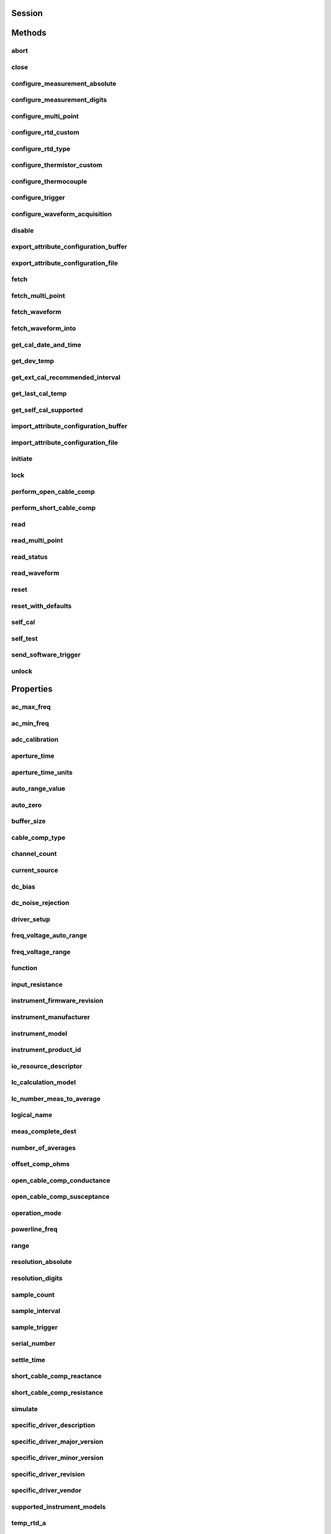 .. py:module:: nidmm

Session
=======

.. py:class:: Session(self, resource_name, id_query=False, reset_device=False, options={})

    

    This method completes the following tasks:

    -  Creates a new IVI instrument driver session and, optionally, sets the
       initial state of the following session properties:
       :py:attr:`nidmm.Session.RANGE_CHECK`, :py:attr:`nidmm.Session.QUERY_INSTR_STATUS`,
       :py:attr:`nidmm.Session.CACHE`, :py:attr:`nidmm.Session.simulate`,
       :py:attr:`nidmm.Session.RECORD_COERCIONS`.
    -  Opens a session to the device you specify for the **Resource_Name**
       parameter. If the **ID_Query** parameter is set to True, this
       method queries the instrument ID and checks that it is valid for
       this instrument driver.
    -  If the **Reset_Device** parameter is set to True, this method
       resets the instrument to a known state. Sends initialization commands
       to set the instrument to the state necessary for the operation of the
       instrument driver.
    -  Returns a ViSession handle that you use to identify the instrument in
       all subsequent instrument driver method calls.

    

    .. note:: One or more of the referenced properties are not in the Python API for this driver.



    :param resource_name:
        

        .. caution:: All IVI names for the **Resource_Name**, such as logical names or
            virtual names, are case-sensitive. If you use logical names, driver
            session names, or virtual names in your program, you must make sure that
            the name you use matches the name in the IVI Configuration Store file
            exactly, without any variations in the case of the characters in the
            name.

        | Contains the **resource_name** of the device to initialize. The
          **resource_name** is assigned in Measurement & Automation Explorer
          (MAX). Refer to `Related
          Documentation <REPLACE_DRIVER_SPECIFIC_URL_1(related_documentation)>`__
          for the *NI Digital Multimeters Getting Started Guide* for more
          information about configuring and testing the DMM in MAX.
        | Valid Syntax:

        -  NI-DAQmx name
        -  DAQ::NI-DAQmx name[::INSTR]
        -  DAQ::Traditional NI-DAQ device number[::INSTR]
        -  IVI logical name

        


    :type resource_name: str

    :param id_query:
        

        Verifies that the device you initialize is one that the driver supports.
        NI-DMM automatically performs this query, so setting this parameter is
        not necessary.
        Defined Values:

        +----------------+---+------------------+
        | True (default) | 1 | Perform ID Query |
        +----------------+---+------------------+
        | False          | 0 | Skip ID Query    |
        +----------------+---+------------------+


    :type id_query: bool

    :param reset_device:
        

        Specifies whether to reset the instrument during the initialization
        procedure.
        Defined Values:

        +----------------+---+--------------+
        | True (default) | 1 | Reset Device |
        +----------------+---+--------------+
        | False          | 0 | Don't Reset  |
        +----------------+---+--------------+


    :type reset_device: bool

    :param options:
        

        Specifies the initial value of certain properties for the session. The
        syntax for **options** is a dictionary of properties with an assigned
        value. For example:

        { 'simulate': False }

        You do not have to specify a value for all the properties. If you do not
        specify a value for a property, the default value is used.

        Advanced Example:
        { 'simulate': True, 'driver_setup': { 'Model': '<model number>',  'BoardType': '<type>' } }

        +-------------------------+---------+
        | Property                | Default |
        +=========================+=========+
        | range_check             | True    |
        +-------------------------+---------+
        | query_instrument_status | False   |
        +-------------------------+---------+
        | cache                   | True    |
        +-------------------------+---------+
        | simulate                | False   |
        +-------------------------+---------+
        | record_value_coersions  | False   |
        +-------------------------+---------+
        | driver_setup            | {}      |
        +-------------------------+---------+


    :type options: dict


Methods
=======

abort
-----

    .. py:currentmodule:: nidmm.Session

    .. py:method:: abort()

            Aborts a previously initiated measurement and returns the DMM to the
            Idle state.

            



close
-----

    .. py:currentmodule:: nidmm.Session

    .. py:method:: close()

            Closes the specified session and deallocates resources that it reserved.

            

            .. note:: This method is not needed when using the session context manager



configure_measurement_absolute
------------------------------

    .. py:currentmodule:: nidmm.Session

    .. py:method:: configure_measurement_absolute(measurement_function, range, resolution_absolute)

            Configures the common properties of the measurement. These properties
            include :py:attr:`nidmm.Session.method`, :py:attr:`nidmm.Session.range`, and
            :py:attr:`nidmm.Session.resolution_absolute`.

            



            :param measurement_function:


                Specifies the **measurement_function** used to acquire the measurement.
                The driver sets :py:attr:`nidmm.Session.method` to this value.

                


            :type measurement_function: :py:data:`nidmm.Function`
            :param range:


                Specifies the **range** for the method specified in the
                **Measurement_Function** parameter. When frequency is specified in the
                **Measurement_Function** parameter, you must supply the minimum
                frequency expected in the **range** parameter. For example, you must
                type in 100 Hz if you are measuring 101 Hz or higher.
                For all other methods, you must supply a **range** that exceeds the
                value that you are measuring. For example, you must type in 10 V if you
                are measuring 9 V. **range** values are coerced up to the closest input
                **range**. Refer to the `Devices
                Overview <REPLACE_DRIVER_SPECIFIC_URL_1(devices)>`__ for a list of valid
                ranges. The driver sets :py:attr:`nidmm.Session.range` to this value. The default is
                0.02 V.

                +---------------------------------------------+------+------------------------------------------------------------------------------------------------------------------------------------------------------------------------------------------------------------------+
                | :py:data:`~nidmm.NIDMM_VAL_AUTO_RANGE_ON`   | -1.0 | NI-DMM performs an Auto Range before acquiring the measurement.                                                                                                                                                  |
                +---------------------------------------------+------+------------------------------------------------------------------------------------------------------------------------------------------------------------------------------------------------------------------+
                | :py:data:`~nidmm.NIDMM_VAL_AUTO_RANGE_OFF`  | -2.0 | NI-DMM sets the Range to the current :py:attr:`nidmm.Session.auto_range_value` and uses this range for all subsequent measurements until the measurement configuration is changed.                               |
                +---------------------------------------------+------+------------------------------------------------------------------------------------------------------------------------------------------------------------------------------------------------------------------+
                | :py:data:`~nidmm.NIDMM_VAL_AUTO_RANGE_ONCE` | -3.0 | NI-DMM performs an Auto Range before acquiring the measurement. The :py:attr:`nidmm.Session.auto_range_value` is stored and used for all subsequent measurements until the measurement configuration is changed. |
                +---------------------------------------------+------+------------------------------------------------------------------------------------------------------------------------------------------------------------------------------------------------------------------+

                .. note:: The NI 4050, NI 4060, and NI 4065 only support Auto Range when the
                    trigger and sample trigger are set to IMMEDIATE.

                .. note:: One or more of the referenced values are not in the Python API for this driver. Enums that only define values, or represent True/False, have been removed.


            :type range: float
            :param resolution_absolute:


                Specifies the absolute resolution for the measurement. NI-DMM sets
                :py:attr:`nidmm.Session.resolution_absolute` to this value. The PXIe-4080/4081/4082
                uses the resolution you specify. The NI 4065 and NI 4070/4071/4072
                ignore this parameter when the **Range** parameter is set to
                :py:data:`~nidmm.NIDMM_VAL_AUTO_RANGE_ON` (-1.0) or :py:data:`~nidmm.NIDMM_VAL_AUTO_RANGE_ONCE`
                (-3.0). The default is 0.001 V.

                

                .. note:: NI-DMM ignores this parameter for capacitance and inductance
                    measurements on the NI 4072. To achieve better resolution for such
                    measurements, use the :py:attr:`nidmm.Session.lc_number_meas_to_average`
                    property.

                .. note:: One or more of the referenced values are not in the Python API for this driver. Enums that only define values, or represent True/False, have been removed.


            :type resolution_absolute: float

configure_measurement_digits
----------------------------

    .. py:currentmodule:: nidmm.Session

    .. py:method:: configure_measurement_digits(measurement_function, range, resolution_digits)

            Configures the common properties of the measurement. These properties
            include :py:attr:`nidmm.Session.method`, :py:attr:`nidmm.Session.range`, and
            :py:attr:`nidmm.Session.resolution_digits`.

            



            :param measurement_function:


                Specifies the **measurement_function** used to acquire the measurement.
                The driver sets :py:attr:`nidmm.Session.method` to this value.

                


            :type measurement_function: :py:data:`nidmm.Function`
            :param range:


                Specifies the range for the method specified in the
                **Measurement_Function** parameter. When frequency is specified in the
                **Measurement_Function** parameter, you must supply the minimum
                frequency expected in the **range** parameter. For example, you must
                type in 100 Hz if you are measuring 101 Hz or higher.
                For all other methods, you must supply a range that exceeds the value
                that you are measuring. For example, you must type in 10 V if you are
                measuring 9 V. range values are coerced up to the closest input range.
                Refer to the `Devices
                Overview <REPLACE_DRIVER_SPECIFIC_URL_1(devices)>`__ for a list of valid
                ranges. The driver sets :py:attr:`nidmm.Session.range` to this value. The default is
                0.02 V.

                +---------------------------------------------+------+------------------------------------------------------------------------------------------------------------------------------------------------------------------------------------------------------------------+
                | :py:data:`~nidmm.NIDMM_VAL_AUTO_RANGE_ON`   | -1.0 | NI-DMM performs an Auto Range before acquiring the measurement.                                                                                                                                                  |
                +---------------------------------------------+------+------------------------------------------------------------------------------------------------------------------------------------------------------------------------------------------------------------------+
                | :py:data:`~nidmm.NIDMM_VAL_AUTO_RANGE_OFF`  | -2.0 | NI-DMM sets the Range to the current :py:attr:`nidmm.Session.auto_range_value` and uses this range for all subsequent measurements until the measurement configuration is changed.                               |
                +---------------------------------------------+------+------------------------------------------------------------------------------------------------------------------------------------------------------------------------------------------------------------------+
                | :py:data:`~nidmm.NIDMM_VAL_AUTO_RANGE_ONCE` | -3.0 | NI-DMM performs an Auto Range before acquiring the measurement. The :py:attr:`nidmm.Session.auto_range_value` is stored and used for all subsequent measurements until the measurement configuration is changed. |
                +---------------------------------------------+------+------------------------------------------------------------------------------------------------------------------------------------------------------------------------------------------------------------------+

                .. note:: The NI 4050, NI 4060, and NI 4065 only support Auto Range when the
                    trigger and sample trigger are set to IMMEDIATE.

                .. note:: One or more of the referenced values are not in the Python API for this driver. Enums that only define values, or represent True/False, have been removed.


            :type range: float
            :param resolution_digits:


                Specifies the resolution of the measurement in digits. The driver sets
                the `Devices Overview <REPLACE_DRIVER_SPECIFIC_URL_1(devices)>`__ for a
                list of valid ranges. The driver sets :py:attr:`nidmm.Session.resolution_digits`
                property to this value. The PXIe-4080/4081/4082 uses the resolution you
                specify. The NI 4065 and NI 4070/4071/4072 ignore this parameter when
                the **Range** parameter is set to :py:data:`~nidmm.NIDMM_VAL_AUTO_RANGE_ON` (-1.0) or
                :py:data:`~nidmm.NIDMM_VAL_AUTO_RANGE_ONCE` (-3.0). The default is 5½.

                

                .. note:: NI-DMM ignores this parameter for capacitance and inductance
                    measurements on the NI 4072. To achieve better resolution for such
                    measurements, use the :py:attr:`nidmm.Session.lc_number_meas_to_average`
                    property.

                .. note:: One or more of the referenced values are not in the Python API for this driver. Enums that only define values, or represent True/False, have been removed.


            :type resolution_digits: float

configure_multi_point
---------------------

    .. py:currentmodule:: nidmm.Session

    .. py:method:: configure_multi_point(trigger_count, sample_count, sample_trigger=nidmm.SampleTrigger.IMMEDIATE, sample_interval=datetime.timedelta(seconds=-1))

            Configures the properties for multipoint measurements. These properties
            include :py:attr:`nidmm.Session.trigger_count`, :py:attr:`nidmm.Session.sample_count`,
            :py:attr:`nidmm.Session.sample_trigger`, and :py:attr:`nidmm.Session.sample_interval`.

            For continuous acquisitions, set :py:attr:`nidmm.Session.trigger_count` or
            :py:attr:`nidmm.Session.sample_count` to zero. For more information, refer to
            `Multiple Point
            Acquisitions <REPLACE_DRIVER_SPECIFIC_URL_1(multi_point)>`__,
            `Triggering <REPLACE_DRIVER_SPECIFIC_URL_1(trigger)>`__, and `Using
            Switches <REPLACE_DRIVER_SPECIFIC_URL_1(switch_selection)>`__.

            



            :param trigger_count:


                Sets the number of triggers you want the DMM to receive before returning
                to the Idle state. The driver sets :py:attr:`nidmm.Session.trigger_count` to this
                value. The default value is 1.

                


            :type trigger_count: int
            :param sample_count:


                Sets the number of measurements the DMM makes in each measurement
                sequence initiated by a trigger. The driver sets
                :py:attr:`nidmm.Session.sample_count` to this value. The default value is 1.

                


            :type sample_count: int
            :param sample_trigger:


                Specifies the **sample_trigger** source you want to use. The driver
                sets :py:attr:`nidmm.Session.sample_trigger` to this value. The default is
                Immediate.

                

                .. note:: To determine which values are supported by each device, refer to the
                    `LabWindows/CVI Trigger
                    Routing <REPLACE_DRIVER_SPECIFIC_URL_1(cvitrigger_routing)>`__ section.


            :type sample_trigger: :py:data:`nidmm.SampleTrigger`
            :param sample_interval:


                Sets the amount of time in seconds the DMM waits between measurement
                cycles. The driver sets :py:attr:`nidmm.Session.sample_interval` to this value.
                Specify a sample interval to add settling time between measurement
                cycles or to decrease the measurement rate. **sample_interval** only
                applies when the **Sample_Trigger** is set to INTERVAL.

                On the NI 4060, the **sample_interval** value is used as the settling
                time. When sample interval is set to 0, the DMM does not settle between
                measurement cycles. The NI 4065 and NI 4070/4071/4072 use the value
                specified in **sample_interval** as additional delay. The default value
                (-1) ensures that the DMM settles for a recommended time. This is the
                same as using an Immediate trigger.

                

                .. note:: This property is not used on the NI 4080/4081/4082 and the NI 4050.


            :type sample_interval: float in seconds or datetime.timedelta

configure_rtd_custom
--------------------

    .. py:currentmodule:: nidmm.Session

    .. py:method:: configure_rtd_custom(rtd_a, rtd_b, rtd_c)

            Configures the A, B, and C parameters for a custom RTD.

            



            :param rtd_a:


                Specifies the Callendar-Van Dusen A coefficient for RTD scaling when RTD
                Type parameter is set to Custom in the :py:meth:`nidmm.Session.configure_rtd_type` method.
                The default is 3.9083e-3 (Pt3851)

                


            :type rtd_a: float
            :param rtd_b:


                Specifies the Callendar-Van Dusen B coefficient for RTD scaling when RTD
                Type parameter is set to Custom in the :py:meth:`nidmm.Session.configure_rtd_type` method.
                The default is -5.775e-7 (Pt3851).

                


            :type rtd_b: float
            :param rtd_c:


                Specifies the Callendar-Van Dusen C coefficient for RTD scaling when RTD
                Type parameter is set to Custom in the :py:meth:`nidmm.Session.configure_rtd_type` method.
                The default is -4.183e-12 (Pt3851).

                


            :type rtd_c: float

configure_rtd_type
------------------

    .. py:currentmodule:: nidmm.Session

    .. py:method:: configure_rtd_type(rtd_type, rtd_resistance)

            Configures the RTD Type and RTD Resistance parameters for an RTD.

            



            :param rtd_type:


                Specifies the type of RTD used to measure the temperature resistance.
                NI-DMM uses this value to set the RTD Type property. The default is
                :py:data:`~nidmm.RTDType.PT3851`.

                +----------------------------------+-----------------------------------------------+----------+---------+-------------------------+-------------------------------------------------------------------------------+-------------------------------+
                | Enum                             | Standards                                     | Material | TCR (α) | Typical R\ :sub:`0` (Ω) | Notes                                                                         |                               |
                +==================================+===============================================+==========+=========+=========================+===============================================================================+===============================+
                | Callendar-Van Dusen Coefficient  |                                               |          |         |                         |                                                                               |                               |
                +----------------------------------+-----------------------------------------------+----------+---------+-------------------------+-------------------------------------------------------------------------------+-------------------------------+
                | :py:data:`~nidmm.RTDType.PT3851` | IEC-751 DIN 43760 BS 1904 ASTM-E1137 EN-60751 | Platinum | .003851 | 100 Ω 1000 Ω            | A = 3.9083 × 10\ :sup:`–3` B = –5.775×10:sup:`–7` C = –4.183×10:sup:`–12`     | Most common RTDs              |
                +----------------------------------+-----------------------------------------------+----------+---------+-------------------------+-------------------------------------------------------------------------------+-------------------------------+
                | :py:data:`~nidmm.RTDType.PT3750` | Low-cost vendor compliant RTD\*               | Platinum | .003750 | 1000 Ω                  | A = 3.81 × 10\ :sup:`–3` B = –6.02×10:sup:`–7` C = –6.0×10:sup:`–12`          | Low-cost RTD                  |
                +----------------------------------+-----------------------------------------------+----------+---------+-------------------------+-------------------------------------------------------------------------------+-------------------------------+
                | :py:data:`~nidmm.RTDType.PT3916` | JISC 1604                                     | Platinum | .003916 | 100 Ω                   | A = 3.9739 × 10\ :sup:`–3` B = –5.870×10:sup:`–7` C = –4.4 ×10\ :sup:`–12`    | Used in primarily in Japan    |
                +----------------------------------+-----------------------------------------------+----------+---------+-------------------------+-------------------------------------------------------------------------------+-------------------------------+
                | :py:data:`~nidmm.RTDType.PT3920` | US Industrial Standard D-100 American         | Platinum | .003920 | 100 Ω                   | A = 3.9787 × 10\ :sup:`–3` B = –5.8686×10:sup:`–7` C = –4.167 ×10\ :sup:`–12` | Low-cost RTD                  |
                +----------------------------------+-----------------------------------------------+----------+---------+-------------------------+-------------------------------------------------------------------------------+-------------------------------+
                | :py:data:`~nidmm.RTDType.PT3911` | US Industrial Standard American               | Platinum | .003911 | 100 Ω                   | A = 3.9692 × 10\ :sup:`–3` B = –5.8495×10:sup:`–7` C = –4.233 ×10\ :sup:`–12` | Low-cost RTD                  |
                +----------------------------------+-----------------------------------------------+----------+---------+-------------------------+-------------------------------------------------------------------------------+-------------------------------+
                | :py:data:`~nidmm.RTDType.PT3928` | ITS-90                                        | Platinum | .003928 | 100 Ω                   | A = 3.9888 × 10\ :sup:`–3` B = –5.915×10:sup:`–7` C = –3.85 ×10\ :sup:`–12`   | The definition of temperature |
                +----------------------------------+-----------------------------------------------+----------+---------+-------------------------+-------------------------------------------------------------------------------+-------------------------------+
                | \*No standard. Check the TCR.    |                                               |          |         |                         |                                                                               |                               |
                +----------------------------------+-----------------------------------------------+----------+---------+-------------------------+-------------------------------------------------------------------------------+-------------------------------+


            :type rtd_type: :py:data:`nidmm.RTDType`
            :param rtd_resistance:


                Specifies the RTD resistance in ohms at 0 °C. NI-DMM uses this value to
                set the RTD Resistance property. The default is 100 (Ω).

                


            :type rtd_resistance: float

configure_thermistor_custom
---------------------------

    .. py:currentmodule:: nidmm.Session

    .. py:method:: configure_thermistor_custom(thermistor_a, thermistor_b, thermistor_c)

            Configures the A, B, and C parameters for a custom thermistor.

            



            :param thermistor_a:


                Specifies the Steinhart-Hart A coefficient for thermistor scaling when
                Thermistor Type is set to Custom in the :py:meth:`nidmm.Session.ConfigureThermistorType`
                method. The default is 1.0295e-3 (44006).

                

                .. note:: One or more of the referenced methods are not in the Python API for this driver.


            :type thermistor_a: float
            :param thermistor_b:


                Specifies the Steinhart-Hart B coefficient for thermistor scaling when
                Thermistor Type is set to Custom in the :py:meth:`nidmm.Session.ConfigureThermistorType`
                method. The default is 2.391e-4 (44006).

                

                .. note:: One or more of the referenced methods are not in the Python API for this driver.


            :type thermistor_b: float
            :param thermistor_c:


                Specifies the Steinhart-Hart C coefficient for thermistor scaling when
                Thermistor Type is set to Custom in the :py:meth:`nidmm.Session.ConfigureThermistorType`
                method. The default is 1.568e-7 (44006).

                

                .. note:: One or more of the referenced methods are not in the Python API for this driver.


            :type thermistor_c: float

configure_thermocouple
----------------------

    .. py:currentmodule:: nidmm.Session

    .. py:method:: configure_thermocouple(thermocouple_type, reference_junction_type=nidmm.ThermocoupleReferenceJunctionType.FIXED)

            Configures the thermocouple type and reference junction type for a
            chosen thermocouple.

            



            :param thermocouple_type:


                Specifies the type of thermocouple used to measure the temperature.
                NI-DMM uses this value to set the Thermocouple Type property. The
                default is :py:data:`~nidmm.ThermocoupleType.J`.

                +--------------------------------------+---------------------+
                | :py:data:`~nidmm.ThermocoupleType.B` | Thermocouple type B |
                +--------------------------------------+---------------------+
                | :py:data:`~nidmm.ThermocoupleType.E` | Thermocouple type E |
                +--------------------------------------+---------------------+
                | :py:data:`~nidmm.ThermocoupleType.J` | Thermocouple type J |
                +--------------------------------------+---------------------+
                | :py:data:`~nidmm.ThermocoupleType.K` | Thermocouple type K |
                +--------------------------------------+---------------------+
                | :py:data:`~nidmm.ThermocoupleType.N` | Thermocouple type N |
                +--------------------------------------+---------------------+
                | :py:data:`~nidmm.ThermocoupleType.R` | Thermocouple type R |
                +--------------------------------------+---------------------+
                | :py:data:`~nidmm.ThermocoupleType.S` | Thermocouple type S |
                +--------------------------------------+---------------------+
                | :py:data:`~nidmm.ThermocoupleType.T` | Thermocouple type T |
                +--------------------------------------+---------------------+


            :type thermocouple_type: :py:data:`nidmm.ThermocoupleType`
            :param reference_junction_type:


                Specifies the type of reference junction to be used in the reference
                junction compensation of a thermocouple measurement. NI-DMM uses this
                value to set the Reference Junction Type property. The only supported
                value is :py:data:`~nidmm.NIDMM_VAL_TEMP_REF_JUNC_FIXED`.

                

                .. note:: One or more of the referenced values are not in the Python API for this driver. Enums that only define values, or represent True/False, have been removed.


            :type reference_junction_type: :py:data:`nidmm.ThermocoupleReferenceJunctionType`

configure_trigger
-----------------

    .. py:currentmodule:: nidmm.Session

    .. py:method:: configure_trigger(trigger_source, trigger_delay=datetime.timedelta(seconds=-1))

            Configures the DMM **Trigger_Source** and **Trigger_Delay**. Refer to
            `Triggering <REPLACE_DRIVER_SPECIFIC_URL_1(trigger)>`__ and `Using
            Switches <REPLACE_DRIVER_SPECIFIC_URL_1(switch_selection)>`__ for more
            information.

            



            :param trigger_source:


                Specifies the **trigger_source** that initiates the acquisition. The
                driver sets :py:attr:`nidmm.Session.trigger_source` to this value. Software
                configures the DMM to wait until :py:meth:`nidmm.Session.send_software_trigger` is called
                before triggering the DMM.

                

                .. note:: To determine which values are supported by each device, refer to the
                    `LabWindows/CVI Trigger
                    Routing <REPLACE_DRIVER_SPECIFIC_URL_1(cvitrigger_routing)>`__ section.


            :type trigger_source: :py:data:`nidmm.TriggerSource`
            :param trigger_delay:


                Specifies the time that the DMM waits after it has received a trigger
                before taking a measurement. The driver sets the
                :py:attr:`nidmm.Session.trigger_delay` property to this value. By default,
                **trigger_delay** is :py:data:`~nidmm.NIDMM_VAL_AUTO_DELAY` (-1), which means the DMM
                waits an appropriate settling time before taking the measurement. On the
                NI 4060, if you set **trigger_delay** to 0, the DMM does not settle
                before taking the measurement. The NI 4065 and NI 4070/4071/4072 use the
                value specified in **trigger_delay** as additional settling time.

                

                .. note:: When using the NI 4050, **Trigger_Delay** must be set to
                    :py:data:`~nidmm.NIDMM_VAL_AUTO_DELAY` (-1).

                .. note:: One or more of the referenced values are not in the Python API for this driver. Enums that only define values, or represent True/False, have been removed.


            :type trigger_delay: float in seconds or datetime.timedelta

configure_waveform_acquisition
------------------------------

    .. py:currentmodule:: nidmm.Session

    .. py:method:: configure_waveform_acquisition(measurement_function, range, rate, waveform_points)

            Configures the DMM for waveform acquisitions. This feature is supported
            on the NI 4080/4081/4082 and the NI 4070/4071/4072.

            



            :param measurement_function:


                Specifies the **measurement_function** used in a waveform acquisition.
                The driver sets :py:attr:`nidmm.Session.method` to this value.

                +-----------------------------------------------------+------+------------------+
                | :py:data:`~nidmm.Method.WAVEFORM_VOLTAGE` (default) | 1003 | Voltage Waveform |
                +-----------------------------------------------------+------+------------------+
                | :py:data:`~nidmm.Method.WAVEFORM_CURRENT`           | 1004 | Current Waveform |
                +-----------------------------------------------------+------+------------------+


            :type measurement_function: :py:data:`nidmm.Function`
            :param range:


                Specifies the expected maximum amplitude of the input signal and sets
                the **range** for the **Measurement_Function**. NI-DMM sets
                :py:attr:`nidmm.Session.range` to this value. **range** values are coerced up to the
                closest input **range**. The default is 10.0.

                For valid ranges refer to the topics in
                `Devices <REPLACE_DRIVER_SPECIFIC_URL_1(devices)>`__.

                Auto-ranging is not supported during waveform acquisitions.

                


            :type range: float
            :param rate:


                Specifies the **rate** of the acquisition in samples per second. NI-DMM
                sets :py:attr:`nidmm.Session.waveform_rate` to this value.

                The valid **Range** is 10.0–1,800,000 S/s. **rate** values are coerced
                to the closest integer divisor of 1,800,000. The default value is
                1,800,000.

                


            :type rate: float
            :param waveform_points:


                Specifies the number of points to acquire before the waveform
                acquisition completes. NI-DMM sets :py:attr:`nidmm.Session.waveform_points` to this
                value.

                To calculate the maximum and minimum number of waveform points that you
                can acquire in one acquisition, refer to the `Waveform Acquisition
                Measurement Cycle <REPLACE_DRIVER_SPECIFIC_URL_1(waveform_cycle)>`__.

                The default value is 500.

                


            :type waveform_points: int

disable
-------

    .. py:currentmodule:: nidmm.Session

    .. py:method:: disable()

            Places the instrument in a quiescent state where it has minimal or no
            impact on the system to which it is connected. If a measurement is in
            progress when this method is called, the measurement is aborted.

            



export_attribute_configuration_buffer
-------------------------------------

    .. py:currentmodule:: nidmm.Session

    .. py:method:: export_attribute_configuration_buffer()

            Exports the property configuration of the session to the specified
            configuration buffer.

            You can export and import session property configurations only between
            devices with identical model numbers.

            This method verifies that the properties you have configured for the
            session are valid. If the configuration is invalid, NI‑DMM returns an
            error.

            **Coercion Behavior for Certain Devices**

            Imported and exported property configurations contain coerced values
            for the following NI‑DMM devices:

            -  PXI/PCI/PCIe/USB‑4065
            -  PXI/PCI‑4070
            -  PXI‑4071
            -  PXI‑4072

            NI‑DMM coerces property values when the value you set is within the
            allowed range for the property but is not one of the discrete valid
            values the property supports. For example, for a property that
            coerces values up, if you choose a value of 4 when the adjacent valid
            values are 1 and 10, the property coerces the value to 10.

            **Related Topics:**

            `Using Properties and Properties with
            NI‑DMM <REPLACE_DRIVER_SPECIFIC_URL_1(properties)>`__

            `Setting Properties Before Reading
            Properties <REPLACE_DRIVER_SPECIFIC_URL_1(setting_before_reading_attributes)>`__

            

            .. note:: Not supported on the PCMCIA‑4050 or the PXI/PCI‑4060.



            :rtype: bytes
            :return:


                    Specifies the byte array buffer to be populated with the exported
                    property configuration.

                    



export_attribute_configuration_file
-----------------------------------

    .. py:currentmodule:: nidmm.Session

    .. py:method:: export_attribute_configuration_file(file_path)

            Exports the property configuration of the session to the specified
            file.

            You can export and import session property configurations only between
            devices with identical model numbers.

            This method verifies that the properties you have configured for the
            session are valid. If the configuration is invalid, NI‑DMM returns an
            error.

            **Coercion Behavior for Certain Devices**

            Imported and exported property configurations contain coerced values
            for the following NI‑DMM devices:

            -  PXI/PCI/PCIe/USB‑4065
            -  PXI/PCI‑4070
            -  PXI‑4071
            -  PXI‑4072

            NI‑DMM coerces property values when the value you set is within the
            allowed range for the property but is not one of the discrete valid
            values the property supports. For example, for a property that
            coerces values up, if you choose a value of 4 when the adjacent valid
            values are 1 and 10, the property coerces the value to 10.

            **Related Topics:**

            `Using Properties and Properties with
            NI‑DMM <REPLACE_DRIVER_SPECIFIC_URL_1(properties)>`__

            `Setting Properties Before Reading
            Properties <REPLACE_DRIVER_SPECIFIC_URL_1(setting_before_reading_attributes)>`__

            

            .. note:: Not supported on the PCMCIA‑4050 or the PXI/PCI‑4060.



            :param file_path:


                Specifies the absolute path to the file to contain the exported
                property configuration. If you specify an empty or relative path, this
                method returns an error.
                **Default file extension:**\  .nidmmconfig

                


            :type file_path: str

fetch
-----

    .. py:currentmodule:: nidmm.Session

    .. py:method:: fetch(maximum_time=datetime.timedelta(milliseconds=-1))

            Returns the value from a previously initiated measurement. You must call
            :py:meth:`nidmm.Session._initiate` before calling this method.

            



            :param maximum_time:


                Specifies the **maximum_time** allowed for this method to complete in
                milliseconds. If the method does not complete within this time
                interval, the method returns the NIDMM_ERROR_MAX_TIME_EXCEEDED
                error code. This may happen if an external trigger has not been
                received, or if the specified timeout is not long enough for the
                acquisition to complete.

                The valid range is 0–86400000. The default value is
                :py:data:`~nidmm.NIDMM_VAL_TIME_LIMIT_AUTO` (-1). The DMM calculates the timeout
                automatically.

                

                .. note:: One or more of the referenced values are not in the Python API for this driver. Enums that only define values, or represent True/False, have been removed.


            :type maximum_time: float in seconds or datetime.timedelta

            :rtype: float
            :return:


                    The measured value returned from the DMM.

                    



fetch_multi_point
-----------------

    .. py:currentmodule:: nidmm.Session

    .. py:method:: fetch_multi_point(array_size, maximum_time=datetime.timedelta(milliseconds=-1))

            Returns an array of values from a previously initiated multipoint
            measurement. The number of measurements the DMM makes is determined by
            the values you specify for the **Trigger_Count** and **Sample_Count**
            parameters of :py:meth:`nidmm.Session.configure_multi_point`. You must first call
            :py:meth:`nidmm.Session._initiate` to initiate a measurement before calling this method.

            



            :param array_size:


                Specifies the number of measurements to acquire. The maximum number of
                measurements for a finite acquisition is the (**Trigger Count** x
                **Sample Count**) parameters in :py:meth:`nidmm.Session.configure_multi_point`.

                For continuous acquisitions, up to 100,000 points can be returned at
                once. The number of measurements can be a subset. The valid range is any
                positive ViInt32. The default value is 1.

                


            :type array_size: int
            :param maximum_time:


                Specifies the **maximum_time** allowed for this method to complete in
                milliseconds. If the method does not complete within this time
                interval, the method returns the NIDMM_ERROR_MAX_TIME_EXCEEDED
                error code. This may happen if an external trigger has not been
                received, or if the specified timeout is not long enough for the
                acquisition to complete.

                The valid range is 0–86400000. The default value is
                :py:data:`~nidmm.NIDMM_VAL_TIME_LIMIT_AUTO` (-1). The DMM calculates the timeout
                automatically.

                

                .. note:: One or more of the referenced values are not in the Python API for this driver. Enums that only define values, or represent True/False, have been removed.


            :type maximum_time: float in seconds or datetime.timedelta

            :rtype: tuple (reading_array, actual_number_of_points)

                WHERE

                reading_array (array.array("d")): 


                    An array of measurement values.

                    

                    .. note:: The size of the **Reading_Array** must be at least the size that you
                        specify for the **Array_Size** parameter.


                actual_number_of_points (int): 


                    Indicates the number of measured values actually retrieved from the DMM.

                    



fetch_waveform
--------------

    .. py:currentmodule:: nidmm.Session

    .. py:method:: fetch_waveform(array_size, maximum_time=datetime.timedelta(milliseconds=-1))

            For the NI 4080/4081/4082 and the NI 4070/4071/4072, returns an array of
            values from a previously initiated waveform acquisition. You must call
            :py:meth:`nidmm.Session._initiate` before calling this method.

            



            :param array_size:


                Specifies the number of waveform points to return. You specify the total
                number of points that the DMM acquires in the **Waveform Points**
                parameter of :py:meth:`nidmm.Session.configure_waveform_acquisition`. The default value is
                1.

                


            :type array_size: int
            :param maximum_time:


                Specifies the **maximum_time** allowed for this method to complete in
                milliseconds. If the method does not complete within this time
                interval, the method returns the NIDMM_ERROR_MAX_TIME_EXCEEDED
                error code. This may happen if an external trigger has not been
                received, or if the specified timeout is not long enough for the
                acquisition to complete.

                The valid range is 0–86400000. The default value is
                :py:data:`~nidmm.NIDMM_VAL_TIME_LIMIT_AUTO` (-1). The DMM calculates the timeout
                automatically.

                

                .. note:: One or more of the referenced values are not in the Python API for this driver. Enums that only define values, or represent True/False, have been removed.


            :type maximum_time: float in seconds or datetime.timedelta

            :rtype: tuple (waveform_array, actual_number_of_points)

                WHERE

                waveform_array (array.array("d")): 


                    **Waveform Array** is an array of measurement values stored in waveform
                    data type.

                    


                actual_number_of_points (int): 


                    Indicates the number of measured values actually retrieved from the DMM.

                    



fetch_waveform_into
-------------------

    .. py:currentmodule:: nidmm.Session

    .. py:method:: fetch_waveform_into(array_size, maximum_time=datetime.timedelta(milliseconds=-1))

            For the NI 4080/4081/4082 and the NI 4070/4071/4072, returns an array of
            values from a previously initiated waveform acquisition. You must call
            :py:meth:`nidmm.Session._initiate` before calling this method.

            



            :param waveform_array:


                **Waveform Array** is an array of measurement values stored in waveform
                data type.

                


            :type waveform_array: numpy.array(dtype=numpy.float64)
            :param maximum_time:


                Specifies the **maximum_time** allowed for this method to complete in
                milliseconds. If the method does not complete within this time
                interval, the method returns the NIDMM_ERROR_MAX_TIME_EXCEEDED
                error code. This may happen if an external trigger has not been
                received, or if the specified timeout is not long enough for the
                acquisition to complete.

                The valid range is 0–86400000. The default value is
                :py:data:`~nidmm.NIDMM_VAL_TIME_LIMIT_AUTO` (-1). The DMM calculates the timeout
                automatically.

                

                .. note:: One or more of the referenced values are not in the Python API for this driver. Enums that only define values, or represent True/False, have been removed.


            :type maximum_time: float in seconds or datetime.timedelta

            :rtype: tuple (waveform_array, actual_number_of_points)

                WHERE

                waveform_array (numpy.array(dtype=numpy.float64)): 


                    **Waveform Array** is an array of measurement values stored in waveform
                    data type.

                    


                actual_number_of_points (int): 


                    Indicates the number of measured values actually retrieved from the DMM.

                    



get_cal_date_and_time
---------------------

    .. py:currentmodule:: nidmm.Session

    .. py:method:: get_cal_date_and_time(cal_type)

            Returns the date and time of the last calibration performed.

            

            .. note:: The NI 4050 and NI 4060 are not supported.



            :param cal_type:


                Specifies the type of calibration performed (external or self-calibration).

                +-----------------------------------------------------+---+----------------------+
                | :py:data:`~nidmm.NIDMM_VAL_INTERNAL_AREA` (default) | 0 | Self-Calibration     |
                +-----------------------------------------------------+---+----------------------+
                | :py:data:`~nidmm.NIDMM_VAL_EXTERNAL_AREA`           | 1 | External Calibration |
                +-----------------------------------------------------+---+----------------------+

                .. note:: The NI 4065 does not support self-calibration.

                .. note:: One or more of the referenced values are not in the Python API for this driver. Enums that only define values, or represent True/False, have been removed.


            :type cal_type: int

            :rtype: datetime.datetime
            :return:


                    Indicates date and time of the last calibration.

                    



get_dev_temp
------------

    .. py:currentmodule:: nidmm.Session

    .. py:method:: get_dev_temp(options="")

            Returns the current **Temperature** of the device.

            

            .. note:: The NI 4050 and NI 4060 are not supported.



            :param options:


                Reserved.

                


            :type options: str

            :rtype: float
            :return:


                    Returns the current **temperature** of the device.

                    



get_ext_cal_recommended_interval
--------------------------------

    .. py:currentmodule:: nidmm.Session

    .. py:method:: get_ext_cal_recommended_interval()

            Returns the recommended interval between external recalibration in
            **Months**.

            

            .. note:: The NI 4050 and NI 4060 are not supported.



            :rtype: datetime.timedelta
            :return:


                    Returns the recommended number of **months** between external
                    calibrations.

                    



get_last_cal_temp
-----------------

    .. py:currentmodule:: nidmm.Session

    .. py:method:: get_last_cal_temp(cal_type)

            Returns the **Temperature** during the last calibration procedure.

            

            .. note:: The NI 4050 and NI 4060 are not supported.



            :param cal_type:


                Specifies the type of calibration performed (external or
                self-calibration).

                +-----------------------------------------------------+---+----------------------+
                | :py:data:`~nidmm.NIDMM_VAL_INTERNAL_AREA` (default) | 0 | Self-Calibration     |
                +-----------------------------------------------------+---+----------------------+
                | :py:data:`~nidmm.NIDMM_VAL_EXTERNAL_AREA`           | 1 | External Calibration |
                +-----------------------------------------------------+---+----------------------+

                .. note:: The NI 4065 does not support self-calibration.

                .. note:: One or more of the referenced values are not in the Python API for this driver. Enums that only define values, or represent True/False, have been removed.


            :type cal_type: int

            :rtype: float
            :return:


                    Returns the **temperature** during the last calibration.

                    



get_self_cal_supported
----------------------

    .. py:currentmodule:: nidmm.Session

    .. py:method:: get_self_cal_supported()

            Returns a Boolean value that expresses whether or not the DMM that you
            are using can perform self-calibration.

            



            :rtype: bool
            :return:


                    Returns whether Self Cal is supported for the device specified by the
                    given session.

                    +-------+---+-------------------------------------------------------------+
                    | True  | 1 | The DMM that you are using can perform self-calibration.    |
                    +-------+---+-------------------------------------------------------------+
                    | False | 0 | The DMM that you are using cannot perform self-calibration. |
                    +-------+---+-------------------------------------------------------------+



import_attribute_configuration_buffer
-------------------------------------

    .. py:currentmodule:: nidmm.Session

    .. py:method:: import_attribute_configuration_buffer(configuration)

            Imports a property configuration to the session from the specified
            configuration buffer.

            You can export and import session property configurations only between
            devices with identical model numbers.

            **Coercion Behavior for Certain Devices**

            Imported and exported property configurations contain coerced values
            for the following NI‑DMM devices:

            -  PXI/PCI/PCIe/USB‑4065
            -  PXI/PCI‑4070
            -  PXI‑4071
            -  PXI‑4072

            NI‑DMM coerces property values when the value you set is within the
            allowed range for the property but is not one of the discrete valid
            values the property supports. For example, for a property that
            coerces values up, if you choose a value of 4 when the adjacent valid
            values are 1 and 10, the property coerces the value to 10.

            **Related Topics:**

            `Using Properties and Properties with
            NI‑DMM <REPLACE_DRIVER_SPECIFIC_URL_1(properties)>`__

            `Setting Properties Before Reading
            Properties <REPLACE_DRIVER_SPECIFIC_URL_1(setting_before_reading_attributes)>`__

            

            .. note:: Not supported on the PCMCIA‑4050 or the PXI/PCI‑4060.



            :param configuration:


                Specifies the byte array buffer that contains the property
                configuration to import.

                


            :type configuration: bytes

import_attribute_configuration_file
-----------------------------------

    .. py:currentmodule:: nidmm.Session

    .. py:method:: import_attribute_configuration_file(file_path)

            Imports a property configuration to the session from the specified
            file.

            You can export and import session property configurations only between
            devices with identical model numbers.

            **Coercion Behavior for Certain Devices**

            Imported and exported property configurations contain coerced values
            for the following NI‑DMM devices:

            -  PXI/PCI/PCIe/USB‑4065
            -  PXI/PCI‑4070
            -  PXI‑4071
            -  PXI‑4072

            NI‑DMM coerces property values when the value you set is within the
            allowed range for the property but is not one of the discrete valid
            values the property supports. For example, for a property that
            coerces values up, if you choose a value of 4 when the adjacent valid
            values are 1 and 10, the property coerces the value to 10.

            **Related Topics:**

            `Using Properties and Properties with
            NI‑DMM <REPLACE_DRIVER_SPECIFIC_URL_1(properties)>`__

            `Setting Properties Before Reading
            Properties <javascript:LaunchHelp('DMM.chm::/setting_before_reading_attributes')>`__

            

            .. note:: Not supported on the PCMCIA‑4050 or the PXI/PCI‑4060.



            :param file_path:


                Specifies the absolute path to the file containing the property
                configuration to import. If you specify an empty or relative path, this
                method returns an error.
                **Default File Extension:**\  .nidmmconfig

                


            :type file_path: str

initiate
--------

    .. py:currentmodule:: nidmm.Session

    .. py:method:: initiate()

            Initiates an acquisition. After you call this method, the DMM leaves
            the Idle state and enters the Wait-for-Trigger state. If trigger is set
            to Immediate mode, the DMM begins acquiring measurement data. Use
            :py:meth:`nidmm.Session.fetch`, :py:meth:`nidmm.Session.fetch_multi_point`, or :py:meth:`nidmm.Session.fetch_waveform` to
            retrieve the measurement data.

            

            .. note:: This method will return a Python context manager that will initiate on entering and abort on exit.



lock
----

    .. py:currentmodule:: nidmm.Session

.. py:method:: lock()

    Obtains a multithread lock on the device session. Before doing so, the
    software waits until all other execution threads release their locks
    on the device session.

    Other threads may have obtained a lock on this session for the
    following reasons:

        -  The application called the :py:meth:`nidmm.Session.lock` method.
        -  A call to NI-DMM locked the session.
        -  After a call to the :py:meth:`nidmm.Session.lock` method returns
           successfully, no other threads can access the device session until
           you call the :py:meth:`nidmm.Session.unlock` method or exit out of the with block when using
           lock context manager.
        -  Use the :py:meth:`nidmm.Session.lock` method and the
           :py:meth:`nidmm.Session.unlock` method around a sequence of calls to
           instrument driver methods if you require that the device retain its
           settings through the end of the sequence.

    You can safely make nested calls to the :py:meth:`nidmm.Session.lock` method
    within the same thread. To completely unlock the session, you must
    balance each call to the :py:meth:`nidmm.Session.lock` method with a call to
    the :py:meth:`nidmm.Session.unlock` method.

    One method for ensuring there are the same number of unlock method calls as there is lock calls
    is to use lock as a context manager

        .. code:: python

            with nidmm.Session('dev1') as session:
                with session.lock():
                    # Calls to session within a single lock context

        The first `with` block ensures the session is closed regardless of any exceptions raised

        The second `with` block ensures that unlock is called regardless of any exceptions raised

    :rtype: context manager
    :return:
        When used in a `with` statement, :py:meth:`nidmm.Session.lock` acts as
        a context manager and unlock will be called when the `with` block is exited


perform_open_cable_comp
-----------------------

    .. py:currentmodule:: nidmm.Session

    .. py:method:: perform_open_cable_comp()

            For the NI 4082 and NI 4072 only, performs the open cable compensation
            measurements for the current capacitance/inductance range, and returns
            open cable compensation **Conductance** and **Susceptance** values. You
            can use the return values of this method as inputs to
            :py:meth:`nidmm.Session.ConfigureOpenCableCompValues`.

            This method returns an error if the value of the :py:attr:`nidmm.Session.method`
            property is not set to :py:data:`~nidmm.Method.CAPACITANCE` (1005) or
            :py:data:`~nidmm.Method.INDUCTANCE` (1006).

            

            .. note:: One or more of the referenced methods are not in the Python API for this driver.



            :rtype: tuple (conductance, susceptance)

                WHERE

                conductance (float): 


                    **conductance** is the measured value of open cable compensation
                    **conductance**.

                    


                susceptance (float): 


                    **susceptance** is the measured value of open cable compensation
                    **susceptance**.

                    



perform_short_cable_comp
------------------------

    .. py:currentmodule:: nidmm.Session

    .. py:method:: perform_short_cable_comp()

            Performs the short cable compensation measurements for the current
            capacitance/inductance range, and returns short cable compensation
            **Resistance** and **Reactance** values. You can use the return values
            of this method as inputs to :py:meth:`nidmm.Session.ConfigureShortCableCompValues`.

            This method returns an error if the value of the :py:attr:`nidmm.Session.method`
            property is not set to :py:data:`~nidmm.Method.CAPACITANCE` (1005) or
            :py:data:`~nidmm.Method.INDUCTANCE` (1006).

            

            .. note:: One or more of the referenced methods are not in the Python API for this driver.



            :rtype: tuple (resistance, reactance)

                WHERE

                resistance (float): 


                    **resistance** is the measured value of short cable compensation
                    **resistance**.

                    


                reactance (float): 


                    **reactance** is the measured value of short cable compensation
                    **reactance**.

                    



read
----

    .. py:currentmodule:: nidmm.Session

    .. py:method:: read(maximum_time=datetime.timedelta(milliseconds=-1))

            Acquires a single measurement and returns the measured value.

            



            :param maximum_time:


                Specifies the **maximum_time** allowed for this method to complete in
                milliseconds. If the method does not complete within this time
                interval, the method returns the NIDMM_ERROR_MAX_TIME_EXCEEDED
                error code. This may happen if an external trigger has not been
                received, or if the specified timeout is not long enough for the
                acquisition to complete.

                The valid range is 0–86400000. The default value is
                :py:data:`~nidmm.NIDMM_VAL_TIME_LIMIT_AUTO` (-1). The DMM calculates the timeout
                automatically.

                

                .. note:: One or more of the referenced values are not in the Python API for this driver. Enums that only define values, or represent True/False, have been removed.


            :type maximum_time: float in seconds or datetime.timedelta

            :rtype: float
            :return:


                    The measured value returned from the DMM.

                    



read_multi_point
----------------

    .. py:currentmodule:: nidmm.Session

    .. py:method:: read_multi_point(array_size, maximum_time=datetime.timedelta(milliseconds=-1))

            Acquires multiple measurements and returns an array of measured values.
            The number of measurements the DMM makes is determined by the values you
            specify for the **Trigger_Count** and **Sample_Count** parameters in
            :py:meth:`nidmm.Session.configure_multi_point`.

            



            :param array_size:


                Specifies the number of measurements to acquire. The maximum number of
                measurements for a finite acquisition is the (**Trigger Count** x
                **Sample Count**) parameters in :py:meth:`nidmm.Session.configure_multi_point`.

                For continuous acquisitions, up to 100,000 points can be returned at
                once. The number of measurements can be a subset. The valid range is any
                positive ViInt32. The default value is 1.

                


            :type array_size: int
            :param maximum_time:


                Specifies the **maximum_time** allowed for this method to complete in
                milliseconds. If the method does not complete within this time
                interval, the method returns the NIDMM_ERROR_MAX_TIME_EXCEEDED
                error code. This may happen if an external trigger has not been
                received, or if the specified timeout is not long enough for the
                acquisition to complete.

                The valid range is 0–86400000. The default value is
                :py:data:`~nidmm.NIDMM_VAL_TIME_LIMIT_AUTO` (-1). The DMM calculates the timeout
                automatically.

                

                .. note:: One or more of the referenced values are not in the Python API for this driver. Enums that only define values, or represent True/False, have been removed.


            :type maximum_time: float in seconds or datetime.timedelta

            :rtype: tuple (reading_array, actual_number_of_points)

                WHERE

                reading_array (array.array("d")): 


                    An array of measurement values.

                    

                    .. note:: The size of the **Reading_Array** must be at least the size that you
                        specify for the **Array_Size** parameter.


                actual_number_of_points (int): 


                    Indicates the number of measured values actually retrieved from the DMM.

                    



read_status
-----------

    .. py:currentmodule:: nidmm.Session

    .. py:method:: read_status()

            Returns measurement backlog and acquisition status. Use this method to
            determine how many measurements are available before calling
            :py:meth:`nidmm.Session.fetch`, :py:meth:`nidmm.Session.fetch_multi_point`, or :py:meth:`nidmm.Session.fetch_waveform`.

            

            .. note:: The NI 4050 is not supported.



            :rtype: tuple (acquisition_backlog, acquisition_status)

                WHERE

                acquisition_backlog (int): 


                    The number of measurements available to be read. If the backlog
                    continues to increase, data is eventually overwritten, resulting in an
                    error.

                    

                    .. note:: On the NI 4060, the **Backlog** does not increase when autoranging. On
                        the NI 4065, the **Backlog** does not increase when Range is set to AUTO
                        RANGE ON (-1), or before the first point is fetched when Range is set to
                        AUTO RANGE ONCE (-3). These behaviors are due to the autorange model of
                        the devices.


                acquisition_status (:py:data:`nidmm.AcquisitionStatus`): 


                    Indicates status of the acquisition. The following table shows the
                    acquisition states:

                    +---+----------------------------+
                    | 0 | Running                    |
                    +---+----------------------------+
                    | 1 | Finished with backlog      |
                    +---+----------------------------+
                    | 2 | Finished with no backlog   |
                    +---+----------------------------+
                    | 3 | Paused                     |
                    +---+----------------------------+
                    | 4 | No acquisition in progress |
                    +---+----------------------------+



read_waveform
-------------

    .. py:currentmodule:: nidmm.Session

    .. py:method:: read_waveform(array_size, maximum_time=datetime.timedelta(milliseconds=-1))

            For the NI 4080/4081/4082 and the NI 4070/4071/4072, acquires a waveform
            and returns data as an array of values or as a waveform data type. The
            number of elements in the **Waveform_Array** is determined by the
            values you specify for the **Waveform_Points** parameter in
            :py:meth:`nidmm.Session.configure_waveform_acquisition`.

            



            :param array_size:


                Specifies the number of waveform points to return. You specify the total
                number of points that the DMM acquires in the **Waveform Points**
                parameter of :py:meth:`nidmm.Session.configure_waveform_acquisition`. The default value is
                1.

                


            :type array_size: int
            :param maximum_time:


                Specifies the **maximum_time** allowed for this method to complete in
                milliseconds. If the method does not complete within this time
                interval, the method returns the NIDMM_ERROR_MAX_TIME_EXCEEDED
                error code. This may happen if an external trigger has not been
                received, or if the specified timeout is not long enough for the
                acquisition to complete.

                The valid range is 0–86400000. The default value is
                :py:data:`~nidmm.NIDMM_VAL_TIME_LIMIT_AUTO` (-1). The DMM calculates the timeout
                automatically.

                

                .. note:: One or more of the referenced values are not in the Python API for this driver. Enums that only define values, or represent True/False, have been removed.


            :type maximum_time: float in seconds or datetime.timedelta

            :rtype: tuple (waveform_array, actual_number_of_points)

                WHERE

                waveform_array (array.array("d")): 


                    An array of measurement values.

                    

                    .. note:: The size of the **Waveform_Array** must be at least the size that you
                        specify for the **Array_Size** parameter.


                actual_number_of_points (int): 


                    Indicates the number of measured values actually retrieved from the DMM.

                    



reset
-----

    .. py:currentmodule:: nidmm.Session

    .. py:method:: reset()

            Resets the instrument to a known state and sends initialization commands
            to the instrument. The initialization commands set instrument settings
            to the state necessary for the operation of the instrument driver.

            



reset_with_defaults
-------------------

    .. py:currentmodule:: nidmm.Session

    .. py:method:: reset_with_defaults()

            Resets the instrument to a known state and sends initialization commands
            to the DMM. The initialization commands set the DMM settings to the
            state necessary for the operation of NI-DMM. All user-defined default
            values associated with a logical name are applied after setting the DMM.

            



self_cal
--------

    .. py:currentmodule:: nidmm.Session

    .. py:method:: self_cal()

            For the NI 4080/4081/4082 and the NI 4070/4071/4072, executes the
            self-calibration routine to maintain measurement accuracy.

            

            .. note:: This method calls :py:meth:`nidmm.Session.reset`, and any configurations previous to
                the call will be lost. All properties will be set to their default
                values after the call returns.



self_test
---------

    .. py:currentmodule:: nidmm.Session

    .. py:method:: self_test()

            Performs a self-test on the DMM to ensure that the DMM is functioning
            properly. Self-test does not calibrate the DMM. Zero
            indicates success.

            On the NI 4080/4082 and NI 4070/4072, the error code 1013 indicates that
            you should check the fuse and replace it, if necessary.

            Raises `SelfTestError` on self test failure. Properties on exception object:

            - code - failure code from driver
            - message - status message from driver

            

            .. note:: Self-test does not check the fuse on the NI 4065, NI 4071, and NI 4081. Hence, even if the fuse is blown on the device, self-test does not return error code 1013.

            .. note:: This method calls :py:meth:`nidmm.Session.reset`, and any configurations previous to the call will be lost. All properties will be set to their default values after the call returns.



send_software_trigger
---------------------

    .. py:currentmodule:: nidmm.Session

    .. py:method:: send_software_trigger()

            Sends a command to trigger the DMM. Call this method if you have
            configured either the :py:attr:`nidmm.Session.trigger_source` or
            :py:attr:`nidmm.Session.sample_trigger` properties. If the
            :py:attr:`nidmm.Session.trigger_source` and/or :py:attr:`nidmm.Session.sample_trigger`
            properties are set to :py:data:`~nidmm.NIDMM_VAL_EXTERNAL` or :py:data:`~nidmm.NIDMM_VAL_TTL`\ *n*, you
            can use this method to override the trigger source that you configured
            and trigger the device. The NI 4050 and NI 4060 are not supported.

            

            .. note:: One or more of the referenced values are not in the Python API for this driver. Enums that only define values, or represent True/False, have been removed.



unlock
------

    .. py:currentmodule:: nidmm.Session

.. py:method:: unlock()

    Releases a lock that you acquired on an device session using
    :py:meth:`nidmm.Session.lock`. Refer to :py:meth:`nidmm.Session.unlock` for additional
    information on session locks.





Properties
==========

ac_max_freq
-----------

    .. py:attribute:: ac_max_freq

        Specifies the maximum frequency component of the input signal for AC  measurements. This property is used only for error checking and verifies  that the value of this parameter is less than the maximum frequency  of the device. This property affects the DMM only when you set the   :py:attr:`nidmm.Session.method` property to AC measurements.
        The valid range is 1 Hz-300 kHz for the NI 4070/4071/4072, 10 Hz-100 kHz  for the NI 4065, and 20 Hz-25 kHz for the NI 4050 and NI 4060.

        The following table lists the characteristics of this property.

            +----------------+------------+
            | Characteristic | Value      |
            +================+============+
            | Datatype       | float      |
            +----------------+------------+
            | Permissions    | read-write |
            +----------------+------------+
            | Channel Based  | No         |
            +----------------+------------+
            | Resettable     | No         |
            +----------------+------------+

        .. tip::
            This property corresponds to the following LabVIEW Property or C Attribute:

                - LabVIEW Property: **Configuration:Measurement Options:Max Frequency**
                - C Attribute: **NIDMM_ATTR_AC_MAX_FREQ**

ac_min_freq
-----------

    .. py:attribute:: ac_min_freq

        Specifies the minimum frequency component of the input signal for AC  measurements. This property affects the DMM only when you set the  :py:attr:`nidmm.Session.method` property to AC measurements.
        The valid range is 1 Hz-300 kHz for the NI 4070/4071/4072, 10 Hz-100 kHz  for the NI 4065, and 20 Hz-25 kHz for the NI 4050 and NI 4060.

        The following table lists the characteristics of this property.

            +----------------+------------+
            | Characteristic | Value      |
            +================+============+
            | Datatype       | float      |
            +----------------+------------+
            | Permissions    | read-write |
            +----------------+------------+
            | Channel Based  | No         |
            +----------------+------------+
            | Resettable     | No         |
            +----------------+------------+

        .. tip::
            This property corresponds to the following LabVIEW Property or C Attribute:

                - LabVIEW Property: **Configuration:Measurement Options:Min Frequency**
                - C Attribute: **NIDMM_ATTR_AC_MIN_FREQ**

adc_calibration
---------------

    .. py:attribute:: adc_calibration

        For the NI 4070/4071/4072 only, specifies the ADC calibration mode.

        The following table lists the characteristics of this property.

            +----------------+----------------------+
            | Characteristic | Value                |
            +================+======================+
            | Datatype       | enums.ADCCalibration |
            +----------------+----------------------+
            | Permissions    | read-write           |
            +----------------+----------------------+
            | Channel Based  | No                   |
            +----------------+----------------------+
            | Resettable     | No                   |
            +----------------+----------------------+

        .. tip::
            This property corresponds to the following LabVIEW Property or C Attribute:

                - LabVIEW Property: **Configuration:Measurement Options:ADC Calibration**
                - C Attribute: **NIDMM_ATTR_ADC_CALIBRATION**

aperture_time
-------------

    .. py:attribute:: aperture_time

        Specifies the measurement aperture time for the current configuration.  Aperture time is specified in units set by :py:attr:`nidmm.Session.aperture_time_units`. To  override the default aperture, set this property to the desired  aperture time after calling :py:meth:`nidmm.Session.ConfigureMeasurement`. To return to the  default, set this property to :py:data:`~nidmm.NIDMM_VAL_APERTURE_TIME_AUTO` (-1).
        On the NI 4070/4071/4072, the minimum aperture time is 8.89 usec,  and the maximum aperture time is 149 sec. Any number of powerline cycles (PLCs)  within the minimum and maximum ranges is allowed on the NI 4070/4071/4072.
        On the NI 4065 the minimum aperture time is 333 µs, and the maximum aperture time  is 78.2 s. If setting the number of averages directly, the total measurement time is  aperture time X the number of averages, which must be less than 72.8 s. The aperture  times allowed are 333 µs, 667 µs, or multiples of 1.11 ms-for example 1.11 ms, 2.22 ms,  3.33 ms, and so on. If you set an aperture time other than 333 µs, 667 µs, or multiples  of 1.11 ms, the value will be coerced up to the next supported aperture time.
        On the NI 4060, when the powerline frequency is 60 Hz, the PLCs allowed are  1 PLC, 6 PLC, 12 PLC, and 120 PLC. When the powerline frequency is 50 Hz, the  PLCs allowed are 1 PLC, 5 PLC, 10 PLC, and 100 PLC.



        .. note:: One or more of the referenced methods are not in the Python API for this driver.

        .. note:: One or more of the referenced values are not in the Python API for this driver. Enums that only define values, or represent True/False, have been removed.

        The following table lists the characteristics of this property.

            +----------------+------------+
            | Characteristic | Value      |
            +================+============+
            | Datatype       | float      |
            +----------------+------------+
            | Permissions    | read-write |
            +----------------+------------+
            | Channel Based  | No         |
            +----------------+------------+
            | Resettable     | No         |
            +----------------+------------+

        .. tip::
            This property corresponds to the following LabVIEW Property or C Attribute:

                - LabVIEW Property: **Configuration:Advanced:Aperture Time**
                - C Attribute: **NIDMM_ATTR_APERTURE_TIME**

aperture_time_units
-------------------

    .. py:attribute:: aperture_time_units

        Specifies the units of aperture time for the current configuration.
        The NI 4060 does not support an aperture time set in seconds.

        The following table lists the characteristics of this property.

            +----------------+-------------------------+
            | Characteristic | Value                   |
            +================+=========================+
            | Datatype       | enums.ApertureTimeUnits |
            +----------------+-------------------------+
            | Permissions    | read-write              |
            +----------------+-------------------------+
            | Channel Based  | No                      |
            +----------------+-------------------------+
            | Resettable     | No                      |
            +----------------+-------------------------+

        .. tip::
            This property corresponds to the following LabVIEW Property or C Attribute:

                - LabVIEW Property: **Configuration:Advanced:Aperture Time Units**
                - C Attribute: **NIDMM_ATTR_APERTURE_TIME_UNITS**

auto_range_value
----------------

    .. py:attribute:: auto_range_value

        Specifies the value of the range. If auto ranging, shows the actual value of  the active range. The value of this property is set during a read operation.

        The following table lists the characteristics of this property.

            +----------------+-----------+
            | Characteristic | Value     |
            +================+===========+
            | Datatype       | float     |
            +----------------+-----------+
            | Permissions    | read only |
            +----------------+-----------+
            | Channel Based  | No        |
            +----------------+-----------+
            | Resettable     | No        |
            +----------------+-----------+

        .. tip::
            This property corresponds to the following LabVIEW Property or C Attribute:

                - LabVIEW Property: **Configuration:Auto Range Value**
                - C Attribute: **NIDMM_ATTR_AUTO_RANGE_VALUE**

auto_zero
---------

    .. py:attribute:: auto_zero

        Specifies the AutoZero mode.
        The NI 4050 is not supported.

        The following table lists the characteristics of this property.

            +----------------+----------------+
            | Characteristic | Value          |
            +================+================+
            | Datatype       | enums.AutoZero |
            +----------------+----------------+
            | Permissions    | read-write     |
            +----------------+----------------+
            | Channel Based  | No             |
            +----------------+----------------+
            | Resettable     | No             |
            +----------------+----------------+

        .. tip::
            This property corresponds to the following LabVIEW Property or C Attribute:

                - LabVIEW Property: **Configuration:Measurement Options:Auto Zero**
                - C Attribute: **NIDMM_ATTR_AUTO_ZERO**

buffer_size
-----------

    .. py:attribute:: buffer_size

        Size in samples of the internal data buffer. Maximum is 134,217,727 (OX7FFFFFF) samples. When  set to :py:data:`~nidmm.NIDMM_VAL_BUFFER_SIZE_AUTO` (-1), NI-DMM chooses the buffer size.



        .. note:: One or more of the referenced values are not in the Python API for this driver. Enums that only define values, or represent True/False, have been removed.

        The following table lists the characteristics of this property.

            +----------------+------------+
            | Characteristic | Value      |
            +================+============+
            | Datatype       | int        |
            +----------------+------------+
            | Permissions    | read-write |
            +----------------+------------+
            | Channel Based  | No         |
            +----------------+------------+
            | Resettable     | No         |
            +----------------+------------+

        .. tip::
            This property corresponds to the following LabVIEW Property or C Attribute:

                - LabVIEW Property: **Multi Point Acquisition:Advanced:Buffer Size**
                - C Attribute: **NIDMM_ATTR_BUFFER_SIZE**

cable_comp_type
---------------

    .. py:attribute:: cable_comp_type

        For the NI 4072 only,  the type of cable compensation that is applied to the current capacitance  or inductance measurement for the current range.
        Changing the method or the range through this property or through :py:meth:`nidmm.Session.configure_measurement_digits`  resets the value of this property to the default value.

        The following table lists the characteristics of this property.

            +----------------+-----------------------------+
            | Characteristic | Value                       |
            +================+=============================+
            | Datatype       | enums.CableCompensationType |
            +----------------+-----------------------------+
            | Permissions    | read-write                  |
            +----------------+-----------------------------+
            | Channel Based  | No                          |
            +----------------+-----------------------------+
            | Resettable     | No                          |
            +----------------+-----------------------------+

        .. tip::
            This property corresponds to the following LabVIEW Property or C Attribute:

                - LabVIEW Property: **Configuration:Measurement Options:Capacitance and Inductance:Cable Compensation Type**
                - C Attribute: **NIDMM_ATTR_CABLE_COMP_TYPE**

channel_count
-------------

    .. py:attribute:: channel_count

        Indicates the number of channels that the specific instrument driver  supports. For each property for which the IVI_VAL_MULTI_CHANNEL flag  property is set, the IVI engine maintains a separate cache value for each  channel.

        The following table lists the characteristics of this property.

            +----------------+-----------+
            | Characteristic | Value     |
            +================+===========+
            | Datatype       | int       |
            +----------------+-----------+
            | Permissions    | read only |
            +----------------+-----------+
            | Channel Based  | No        |
            +----------------+-----------+
            | Resettable     | No        |
            +----------------+-----------+

        .. tip::
            This property corresponds to the following LabVIEW Property or C Attribute:

                - LabVIEW Property: **Inherent IVI Attributes:Instrument Capabilities:Channel Count**
                - C Attribute: **NIDMM_ATTR_CHANNEL_COUNT**

current_source
--------------

    .. py:attribute:: current_source

        Specifies the current source provided during diode measurements.
        The NI 4050 and NI 4060 are not supported.

        The following table lists the characteristics of this property.

            +----------------+------------+
            | Characteristic | Value      |
            +================+============+
            | Datatype       | float      |
            +----------------+------------+
            | Permissions    | read-write |
            +----------------+------------+
            | Channel Based  | No         |
            +----------------+------------+
            | Resettable     | No         |
            +----------------+------------+

        .. tip::
            This property corresponds to the following LabVIEW Property or C Attribute:

                - LabVIEW Property: **Configuration:Measurement Options:Current Source**
                - C Attribute: **NIDMM_ATTR_CURRENT_SOURCE**

dc_bias
-------

    .. py:attribute:: dc_bias

        For the NI 4072 only, controls the available DC bias for capacitance measurements.

        The following table lists the characteristics of this property.

            +----------------+------------+
            | Characteristic | Value      |
            +================+============+
            | Datatype       | int        |
            +----------------+------------+
            | Permissions    | read-write |
            +----------------+------------+
            | Channel Based  | No         |
            +----------------+------------+
            | Resettable     | No         |
            +----------------+------------+

        .. tip::
            This property corresponds to the following LabVIEW Property or C Attribute:

                - LabVIEW Property: **Configuration:Measurement Options:Capacitance and Inductance:Advanced:DC Bias**
                - C Attribute: **NIDMM_ATTR_DC_BIAS**

dc_noise_rejection
------------------

    .. py:attribute:: dc_noise_rejection

        Specifies the DC noise rejection mode.
        The NI 4050 and NI 4060 are not supported.

        The following table lists the characteristics of this property.

            +----------------+------------------------+
            | Characteristic | Value                  |
            +================+========================+
            | Datatype       | enums.DCNoiseRejection |
            +----------------+------------------------+
            | Permissions    | read-write             |
            +----------------+------------------------+
            | Channel Based  | No                     |
            +----------------+------------------------+
            | Resettable     | No                     |
            +----------------+------------------------+

        .. tip::
            This property corresponds to the following LabVIEW Property or C Attribute:

                - LabVIEW Property: **Configuration:Measurement Options:DC Noise Rejection**
                - C Attribute: **NIDMM_ATTR_DC_NOISE_REJECTION**

driver_setup
------------

    .. py:attribute:: driver_setup

        This property indicates the Driver Setup string that the user specified when  initializing the driver.
        Some cases exist where the end-user must specify instrument driver options  at initialization time.  An example of this is specifying a particular  instrument model from among a family of instruments that the driver supports.   This is useful when using simulation.  The end-user can specify  driver-specific options through the DriverSetup keyword in the optionsString  parameter to the niDMM Init With Options.vi.
        If the user does not specify a Driver Setup string, this property returns  an empty string.

        The following table lists the characteristics of this property.

            +----------------+-----------+
            | Characteristic | Value     |
            +================+===========+
            | Datatype       | str       |
            +----------------+-----------+
            | Permissions    | read only |
            +----------------+-----------+
            | Channel Based  | No        |
            +----------------+-----------+
            | Resettable     | No        |
            +----------------+-----------+

        .. tip::
            This property corresponds to the following LabVIEW Property or C Attribute:

                - LabVIEW Property: **Inherent IVI Attributes:User Options:Driver Setup**
                - C Attribute: **NIDMM_ATTR_DRIVER_SETUP**

freq_voltage_auto_range
-----------------------

    .. py:attribute:: freq_voltage_auto_range

        For the NI 4070/4071/4072 only, specifies the value of the frequency voltage range.  If Auto Ranging, shows the actual value of the active frequency voltage range.  If not Auto Ranging, the value of this property is the same as that of  :py:attr:`nidmm.Session.freq_voltage_range`.

        The following table lists the characteristics of this property.

            +----------------+-----------+
            | Characteristic | Value     |
            +================+===========+
            | Datatype       | float     |
            +----------------+-----------+
            | Permissions    | read only |
            +----------------+-----------+
            | Channel Based  | No        |
            +----------------+-----------+
            | Resettable     | No        |
            +----------------+-----------+

        .. tip::
            This property corresponds to the following LabVIEW Property or C Attribute:

                - LabVIEW Property: **Configuration:Measurement Options:Frequency Voltage Auto Range Value**
                - C Attribute: **NIDMM_ATTR_FREQ_VOLTAGE_AUTO_RANGE**

freq_voltage_range
------------------

    .. py:attribute:: freq_voltage_range

        Specifies the maximum amplitude of the input signal for frequency  measurements.

        The following table lists the characteristics of this property.

            +----------------+------------+
            | Characteristic | Value      |
            +================+============+
            | Datatype       | float      |
            +----------------+------------+
            | Permissions    | read-write |
            +----------------+------------+
            | Channel Based  | No         |
            +----------------+------------+
            | Resettable     | No         |
            +----------------+------------+

        .. tip::
            This property corresponds to the following LabVIEW Property or C Attribute:

                - LabVIEW Property: **Configuration:Measurement Options:Frequency Voltage Range**
                - C Attribute: **NIDMM_ATTR_FREQ_VOLTAGE_RANGE**

function
--------

    .. py:attribute:: function

        Specifies the measurement method.
        Refer to the :py:attr:`nidmm.Session.method` topic in  the NI Digital Multimeters Help for device-specific information.
        If you are setting this property directly, you must also set the :py:attr:`nidmm.Session.operation_mode` property,  which controls whether the DMM takes standard single or multipoint measurements, or acquires a waveform.  If you are programming properties directly, you must set the :py:attr:`nidmm.Session.operation_mode` property before  setting other configuration properties. If the :py:attr:`nidmm.Session.operation_mode` property is set to :py:data:`~nidmm.OperationMode.WAVEFORM`,  the only valid method types are :py:data:`~nidmm.Method.WAVEFORM_VOLTAGE` and :py:data:`~nidmm.Method.WAVEFORM_CURRENT`. Set the  :py:attr:`nidmm.Session.operation_mode` property to :py:data:`~nidmm.OperationMode.IVIDMM` to set all other method values.

        The following table lists the characteristics of this property.

            +----------------+----------------+
            | Characteristic | Value          |
            +================+================+
            | Datatype       | enums.Function |
            +----------------+----------------+
            | Permissions    | read-write     |
            +----------------+----------------+
            | Channel Based  | No             |
            +----------------+----------------+
            | Resettable     | No             |
            +----------------+----------------+

        .. tip::
            This property corresponds to the following LabVIEW Property or C Attribute:

                - LabVIEW Property: **Configuration:Function**
                - C Attribute: **NIDMM_ATTR_FUNCTION**

input_resistance
----------------

    .. py:attribute:: input_resistance

        Specifies the input resistance of the instrument.
        The NI 4050 and NI 4060 are not supported.

        The following table lists the characteristics of this property.

            +----------------+------------+
            | Characteristic | Value      |
            +================+============+
            | Datatype       | float      |
            +----------------+------------+
            | Permissions    | read-write |
            +----------------+------------+
            | Channel Based  | No         |
            +----------------+------------+
            | Resettable     | No         |
            +----------------+------------+

        .. tip::
            This property corresponds to the following LabVIEW Property or C Attribute:

                - LabVIEW Property: **Configuration:Measurement Options:Input Resistance**
                - C Attribute: **NIDMM_ATTR_INPUT_RESISTANCE**

instrument_firmware_revision
----------------------------

    .. py:attribute:: instrument_firmware_revision

        A string containing the instrument firmware revision number.

        The following table lists the characteristics of this property.

            +----------------+-----------+
            | Characteristic | Value     |
            +================+===========+
            | Datatype       | str       |
            +----------------+-----------+
            | Permissions    | read only |
            +----------------+-----------+
            | Channel Based  | No        |
            +----------------+-----------+
            | Resettable     | No        |
            +----------------+-----------+

        .. tip::
            This property corresponds to the following LabVIEW Property or C Attribute:

                - LabVIEW Property: **Inherent IVI Attributes:Instrument Identification:Instrument Firmware Revision**
                - C Attribute: **NIDMM_ATTR_INSTRUMENT_FIRMWARE_REVISION**

instrument_manufacturer
-----------------------

    .. py:attribute:: instrument_manufacturer

        A string containing the manufacturer of the instrument.

        The following table lists the characteristics of this property.

            +----------------+-----------+
            | Characteristic | Value     |
            +================+===========+
            | Datatype       | str       |
            +----------------+-----------+
            | Permissions    | read only |
            +----------------+-----------+
            | Channel Based  | No        |
            +----------------+-----------+
            | Resettable     | No        |
            +----------------+-----------+

        .. tip::
            This property corresponds to the following LabVIEW Property or C Attribute:

                - LabVIEW Property: **Inherent IVI Attributes:Instrument Identification:Instrument Manufacturer**
                - C Attribute: **NIDMM_ATTR_INSTRUMENT_MANUFACTURER**

instrument_model
----------------

    .. py:attribute:: instrument_model

        A string containing the instrument model.

        The following table lists the characteristics of this property.

            +----------------+-----------+
            | Characteristic | Value     |
            +================+===========+
            | Datatype       | str       |
            +----------------+-----------+
            | Permissions    | read only |
            +----------------+-----------+
            | Channel Based  | No        |
            +----------------+-----------+
            | Resettable     | No        |
            +----------------+-----------+

        .. tip::
            This property corresponds to the following LabVIEW Property or C Attribute:

                - LabVIEW Property: **Inherent IVI Attributes:Instrument Identification:Instrument Model**
                - C Attribute: **NIDMM_ATTR_INSTRUMENT_MODEL**

instrument_product_id
---------------------

    .. py:attribute:: instrument_product_id

        The PCI product ID.

        The following table lists the characteristics of this property.

            +----------------+-----------+
            | Characteristic | Value     |
            +================+===========+
            | Datatype       | int       |
            +----------------+-----------+
            | Permissions    | read only |
            +----------------+-----------+
            | Channel Based  | No        |
            +----------------+-----------+
            | Resettable     | No        |
            +----------------+-----------+

        .. tip::
            This property corresponds to the following LabVIEW Property or C Attribute:

                - LabVIEW Property: **Inherent IVI Attributes:Instrument Identification:Instrument Product ID**
                - C Attribute: **NIDMM_ATTR_INSTRUMENT_PRODUCT_ID**

io_resource_descriptor
----------------------

    .. py:attribute:: io_resource_descriptor

        A string containing the resource descriptor of the instrument.

        The following table lists the characteristics of this property.

            +----------------+-----------+
            | Characteristic | Value     |
            +================+===========+
            | Datatype       | str       |
            +----------------+-----------+
            | Permissions    | read only |
            +----------------+-----------+
            | Channel Based  | No        |
            +----------------+-----------+
            | Resettable     | No        |
            +----------------+-----------+

        .. tip::
            This property corresponds to the following LabVIEW Property or C Attribute:

                - LabVIEW Property: **Inherent IVI Attributes:Advanced Session Information:I/O Resource Descriptor**
                - C Attribute: **NIDMM_ATTR_IO_RESOURCE_DESCRIPTOR**

lc_calculation_model
--------------------

    .. py:attribute:: lc_calculation_model

        For the NI 4072 only, specifies the type of algorithm that the measurement processing uses for  capacitance and inductance measurements.

        The following table lists the characteristics of this property.

            +----------------+--------------------------+
            | Characteristic | Value                    |
            +================+==========================+
            | Datatype       | enums.LCCalculationModel |
            +----------------+--------------------------+
            | Permissions    | read-write               |
            +----------------+--------------------------+
            | Channel Based  | No                       |
            +----------------+--------------------------+
            | Resettable     | No                       |
            +----------------+--------------------------+

        .. tip::
            This property corresponds to the following LabVIEW Property or C Attribute:

                - LabVIEW Property: **Configuration:Measurement Options:Capacitance and Inductance:Advanced:Calculation Model**
                - C Attribute: **NIDMM_ATTR_LC_CALCULATION_MODEL**

lc_number_meas_to_average
-------------------------

    .. py:attribute:: lc_number_meas_to_average

        For the NI 4072 only, specifies the number of LC measurements that are averaged to produce one reading.

        The following table lists the characteristics of this property.

            +----------------+------------+
            | Characteristic | Value      |
            +================+============+
            | Datatype       | int        |
            +----------------+------------+
            | Permissions    | read-write |
            +----------------+------------+
            | Channel Based  | No         |
            +----------------+------------+
            | Resettable     | No         |
            +----------------+------------+

        .. tip::
            This property corresponds to the following LabVIEW Property or C Attribute:

                - LabVIEW Property: **Configuration:Measurement Options:Capacitance and Inductance:Number of LC Measurements To Average**
                - C Attribute: **NIDMM_ATTR_LC_NUMBER_MEAS_TO_AVERAGE**

logical_name
------------

    .. py:attribute:: logical_name

        A string containing the logical name of the instrument.

        The following table lists the characteristics of this property.

            +----------------+-----------+
            | Characteristic | Value     |
            +================+===========+
            | Datatype       | str       |
            +----------------+-----------+
            | Permissions    | read only |
            +----------------+-----------+
            | Channel Based  | No        |
            +----------------+-----------+
            | Resettable     | No        |
            +----------------+-----------+

        .. tip::
            This property corresponds to the following LabVIEW Property or C Attribute:

                - LabVIEW Property: **Inherent IVI Attributes:Advanced Session Information:Logical Name**
                - C Attribute: **NIDMM_ATTR_LOGICAL_NAME**

meas_complete_dest
------------------

    .. py:attribute:: meas_complete_dest

        Specifies the destination of the measurement complete (MC) signal.
        The NI 4050 is not supported.
        To determine which values are supported by each device, refer to the LabWindows/CVI Trigger Routing section in  the NI Digital Multimeters Help.

        The following table lists the characteristics of this property.

            +----------------+-------------------------------+
            | Characteristic | Value                         |
            +================+===============================+
            | Datatype       | enums.MeasurementCompleteDest |
            +----------------+-------------------------------+
            | Permissions    | read-write                    |
            +----------------+-------------------------------+
            | Channel Based  | No                            |
            +----------------+-------------------------------+
            | Resettable     | No                            |
            +----------------+-------------------------------+

        .. tip::
            This property corresponds to the following LabVIEW Property or C Attribute:

                - LabVIEW Property: **Trigger:Measurement Complete Dest**
                - C Attribute: **NIDMM_ATTR_MEAS_COMPLETE_DEST**

number_of_averages
------------------

    .. py:attribute:: number_of_averages

        Specifies the number of averages to perform in a measurement. For the NI 4070/4071/4072,  applies only when the aperture time is not set to AUTO and Auto Zero is ON.  The default is 1.
        The NI 4050 and NI 4060 are not supported.

        The following table lists the characteristics of this property.

            +----------------+------------+
            | Characteristic | Value      |
            +================+============+
            | Datatype       | int        |
            +----------------+------------+
            | Permissions    | read-write |
            +----------------+------------+
            | Channel Based  | No         |
            +----------------+------------+
            | Resettable     | No         |
            +----------------+------------+

        .. tip::
            This property corresponds to the following LabVIEW Property or C Attribute:

                - LabVIEW Property: **Configuration:Advanced:Number Of Averages**
                - C Attribute: **NIDMM_ATTR_NUMBER_OF_AVERAGES**

offset_comp_ohms
----------------

    .. py:attribute:: offset_comp_ohms

        For the NI 4070/4071/4072 only, enables or disables offset compensated ohms.

        The following table lists the characteristics of this property.

            +----------------+------------+
            | Characteristic | Value      |
            +================+============+
            | Datatype       | int        |
            +----------------+------------+
            | Permissions    | read-write |
            +----------------+------------+
            | Channel Based  | No         |
            +----------------+------------+
            | Resettable     | No         |
            +----------------+------------+

        .. tip::
            This property corresponds to the following LabVIEW Property or C Attribute:

                - LabVIEW Property: **Configuration:Measurement Options:Offset Compensated Ohms**
                - C Attribute: **NIDMM_ATTR_OFFSET_COMP_OHMS**

open_cable_comp_conductance
---------------------------

    .. py:attribute:: open_cable_comp_conductance

        For the NI 4072 only, specifies the active part (conductance) of the open cable compensation.  The valid range is any real number greater than 0. The default value (-1.0)  indicates that compensation has not taken place.
        Changing the method or the range through this property or through :py:meth:`nidmm.Session.configure_measurement_digits`  resets the value of this property to the default value.

        The following table lists the characteristics of this property.

            +----------------+------------+
            | Characteristic | Value      |
            +================+============+
            | Datatype       | float      |
            +----------------+------------+
            | Permissions    | read-write |
            +----------------+------------+
            | Channel Based  | No         |
            +----------------+------------+
            | Resettable     | No         |
            +----------------+------------+

        .. tip::
            This property corresponds to the following LabVIEW Property or C Attribute:

                - LabVIEW Property: **Configuration:Measurement Options:Capacitance and Inductance:Open Cable Compensation Values:Conductance**
                - C Attribute: **NIDMM_ATTR_OPEN_CABLE_COMP_CONDUCTANCE**

open_cable_comp_susceptance
---------------------------

    .. py:attribute:: open_cable_comp_susceptance

        For the NI 4072 only, specifies the reactive part (susceptance) of the open cable compensation.  The valid range is any real number greater than 0. The default value (-1.0)  indicates that compensation has not taken place.
        Changing the method or the range through this property or through :py:meth:`nidmm.Session.configure_measurement_digits`  resets the value of this property to the default value.

        The following table lists the characteristics of this property.

            +----------------+------------+
            | Characteristic | Value      |
            +================+============+
            | Datatype       | float      |
            +----------------+------------+
            | Permissions    | read-write |
            +----------------+------------+
            | Channel Based  | No         |
            +----------------+------------+
            | Resettable     | No         |
            +----------------+------------+

        .. tip::
            This property corresponds to the following LabVIEW Property or C Attribute:

                - LabVIEW Property: **Configuration:Measurement Options:Capacitance and Inductance:Open Cable Compensation Values:Susceptance**
                - C Attribute: **NIDMM_ATTR_OPEN_CABLE_COMP_SUSCEPTANCE**

operation_mode
--------------

    .. py:attribute:: operation_mode

        Specifies how the NI 4065 and NI 4070/4071/4072 acquire data. When you call  :py:meth:`nidmm.Session.configure_measurement_digits`, NI-DMM sets this property to :py:data:`~nidmm.OperationMode.IVIDMM`.  When you call :py:meth:`nidmm.Session.configure_waveform_acquisition`, NI-DMM sets this property to :py:data:`~nidmm.OperationMode.WAVEFORM`.  If you are programming properties directly, you must set this property before  setting other configuration properties.

        The following table lists the characteristics of this property.

            +----------------+---------------------+
            | Characteristic | Value               |
            +================+=====================+
            | Datatype       | enums.OperationMode |
            +----------------+---------------------+
            | Permissions    | read-write          |
            +----------------+---------------------+
            | Channel Based  | No                  |
            +----------------+---------------------+
            | Resettable     | No                  |
            +----------------+---------------------+

        .. tip::
            This property corresponds to the following LabVIEW Property or C Attribute:

                - LabVIEW Property: **Configuration:Advanced:Operation Mode**
                - C Attribute: **NIDMM_ATTR_OPERATION_MODE**

powerline_freq
--------------

    .. py:attribute:: powerline_freq

        Specifies the powerline frequency. The NI 4050 and NI 4060 use this value to select an aperture time to reject  powerline noise by selecting the appropriate internal sample clock and filter. The NI 4065 and  NI 4070/4071/4072 use this value to select a timebase for setting the :py:attr:`nidmm.Session.aperture_time`  property in powerline cycles (PLCs).
        After configuring powerline frequency, set the :py:attr:`nidmm.Session.aperture_time_units` property to PLCs.  When setting the :py:attr:`nidmm.Session.aperture_time` property, select the number of PLCs for the powerline frequency.  For example, if powerline frequency = 50 Hz (or 20ms) and aperture time in PLCs = 5, then aperture time in  Seconds = 20ms * 5 PLCs = 100 ms. Similarly, if powerline frequency = 60 Hz (or 16.667 ms) and aperture time  in PLCs = 6, then aperture time in Seconds = 16.667 ms * 6 PLCs = 100 ms.

        The following table lists the characteristics of this property.

            +----------------+------------+
            | Characteristic | Value      |
            +================+============+
            | Datatype       | float      |
            +----------------+------------+
            | Permissions    | read-write |
            +----------------+------------+
            | Channel Based  | No         |
            +----------------+------------+
            | Resettable     | No         |
            +----------------+------------+

        .. tip::
            This property corresponds to the following LabVIEW Property or C Attribute:

                - LabVIEW Property: **Configuration:Measurement Options:Powerline Frequency**
                - C Attribute: **NIDMM_ATTR_POWERLINE_FREQ**

range
-----

    .. py:attribute:: range

        Specifies the measurement range. Use positive values to represent the  absolute value of the maximum expected measurement. The value is in units  appropriate for the current value of the :py:attr:`nidmm.Session.method` property. For  example, if :py:attr:`nidmm.Session.method` is set to :py:data:`~nidmm.NIDMM_VAL_VOLTS`, the units are  volts.
        The NI 4050 and NI 4060 only support Auto Range when the trigger and  sample trigger is set to IMMEDIATE.
        :py:data:`~nidmm.NIDMM_VAL_AUTO_RANGE_ON` -1.0
        NI-DMM performs an Auto Range before acquiring the measurement.
        :py:data:`~nidmm.NIDMM_VAL_AUTO_RANGE_OFF` -2.0
        NI-DMM sets the Range to the current :py:attr:`nidmm.Session.auto_range_value` and uses this range  for all subsequent measurements until the measurement configuration is changed.
        :py:data:`~nidmm.NIDMM_VAL_AUTO_RANGE_ONCE` -3.0
        NI-DMM performs an Auto Range before acquiring the next measurement. The :py:attr:`nidmm.Session.auto_range_value`  is stored and used for all subsequent measurements until the measurement configuration is changed.



        .. note:: One or more of the referenced values are not in the Python API for this driver. Enums that only define values, or represent True/False, have been removed.

        The following table lists the characteristics of this property.

            +----------------+------------+
            | Characteristic | Value      |
            +================+============+
            | Datatype       | float      |
            +----------------+------------+
            | Permissions    | read-write |
            +----------------+------------+
            | Channel Based  | No         |
            +----------------+------------+
            | Resettable     | No         |
            +----------------+------------+

        .. tip::
            This property corresponds to the following LabVIEW Property or C Attribute:

                - LabVIEW Property: **Configuration:Range**
                - C Attribute: **NIDMM_ATTR_RANGE**

resolution_absolute
-------------------

    .. py:attribute:: resolution_absolute

        Specifies the measurement resolution in absolute units. Setting this  property to higher values increases the measurement accuracy. Setting this  property to lower values increases the measurement speed.
        NI-DMM ignores this property for capacitance and inductance measurements on the NI 4072.  To achieve better resolution for such measurements, use the :py:attr:`nidmm.Session.lc_number_meas_to_average` property.

        The following table lists the characteristics of this property.

            +----------------+------------+
            | Characteristic | Value      |
            +================+============+
            | Datatype       | float      |
            +----------------+------------+
            | Permissions    | read-write |
            +----------------+------------+
            | Channel Based  | No         |
            +----------------+------------+
            | Resettable     | No         |
            +----------------+------------+

        .. tip::
            This property corresponds to the following LabVIEW Property or C Attribute:

                - LabVIEW Property: **Configuration:Absolute Resolution**
                - C Attribute: **NIDMM_ATTR_RESOLUTION_ABSOLUTE**

resolution_digits
-----------------

    .. py:attribute:: resolution_digits

        Specifies the measurement resolution in digits. Setting this  property to higher values increases the measurement accuracy. Setting this  property to lower values increases the measurement speed.
        NI-DMM ignores this property for capacitance and inductance measurements on the NI 4072.  To achieve better resolution for such measurements, use the :py:attr:`nidmm.Session.lc_number_meas_to_average` property.

        The following table lists the characteristics of this property.

            +----------------+------------+
            | Characteristic | Value      |
            +================+============+
            | Datatype       | float      |
            +----------------+------------+
            | Permissions    | read-write |
            +----------------+------------+
            | Channel Based  | No         |
            +----------------+------------+
            | Resettable     | No         |
            +----------------+------------+

        .. tip::
            This property corresponds to the following LabVIEW Property or C Attribute:

                - LabVIEW Property: **Configuration:Digits Resolution**
                - C Attribute: **NIDMM_ATTR_RESOLUTION_DIGITS**

sample_count
------------

    .. py:attribute:: sample_count

        Specifies the number of measurements the DMM takes each time it receives a  trigger in a multiple point acquisition.

        The following table lists the characteristics of this property.

            +----------------+------------+
            | Characteristic | Value      |
            +================+============+
            | Datatype       | int        |
            +----------------+------------+
            | Permissions    | read-write |
            +----------------+------------+
            | Channel Based  | No         |
            +----------------+------------+
            | Resettable     | No         |
            +----------------+------------+

        .. tip::
            This property corresponds to the following LabVIEW Property or C Attribute:

                - LabVIEW Property: **Multi Point Acquisition:Sample Count**
                - C Attribute: **NIDMM_ATTR_SAMPLE_COUNT**

sample_interval
---------------

    .. py:attribute:: sample_interval

        Specifies the amount of time in seconds the DMM waits between measurement cycles.  This property only applies when the :py:attr:`nidmm.Session.sample_trigger` property is set to INTERVAL.
        On the NI 4060, the value for this property is used as the settling time.  When this property is set to 0, the NI 4060 does not settle between  measurement cycles. The onboard timing resolution is 1 µs on the NI 4060.
        The NI 4065 and NI 4070/4071/4072 use the value specified in this property as additional  delay. On the NI 4065 and NI 4070/4071/4072, the onboard timing resolution is 34.72 ns and  the valid range is 0-149 s.
        Only positive values are valid when setting the sample interval.
        The NI 4050 is not supported.

        The following table lists the characteristics of this property.

            +----------------+----------------------------------------+
            | Characteristic | Value                                  |
            +================+========================================+
            | Datatype       | float in seconds or datetime.timedelta |
            +----------------+----------------------------------------+
            | Permissions    | read-write                             |
            +----------------+----------------------------------------+
            | Channel Based  | No                                     |
            +----------------+----------------------------------------+
            | Resettable     | No                                     |
            +----------------+----------------------------------------+

        .. tip::
            This property corresponds to the following LabVIEW Property or C Attribute:

                - LabVIEW Property: **Multi Point Acquisition:Sample Interval**
                - C Attribute: **NIDMM_ATTR_SAMPLE_INTERVAL**

sample_trigger
--------------

    .. py:attribute:: sample_trigger

        Specifies the sample trigger source.
        To determine which values are supported by each device, refer to the LabWindows/CVI Trigger Routing section in  the NI Digital Multimeters Help.

        The following table lists the characteristics of this property.

            +----------------+---------------------+
            | Characteristic | Value               |
            +================+=====================+
            | Datatype       | enums.SampleTrigger |
            +----------------+---------------------+
            | Permissions    | read-write          |
            +----------------+---------------------+
            | Channel Based  | No                  |
            +----------------+---------------------+
            | Resettable     | No                  |
            +----------------+---------------------+

        .. tip::
            This property corresponds to the following LabVIEW Property or C Attribute:

                - LabVIEW Property: **Multi Point Acquisition:Sample Trigger**
                - C Attribute: **NIDMM_ATTR_SAMPLE_TRIGGER**

serial_number
-------------

    .. py:attribute:: serial_number

        A string containing the serial number of the instrument. This property corresponds  to the serial number label that is attached to most products.

        The following table lists the characteristics of this property.

            +----------------+-----------+
            | Characteristic | Value     |
            +================+===========+
            | Datatype       | str       |
            +----------------+-----------+
            | Permissions    | read only |
            +----------------+-----------+
            | Channel Based  | No        |
            +----------------+-----------+
            | Resettable     | No        |
            +----------------+-----------+

        .. tip::
            This property corresponds to the following LabVIEW Property or C Attribute:

                - LabVIEW Property: **Inherent IVI Attributes:Instrument Identification:Instrument Serial Number**
                - C Attribute: **NIDMM_ATTR_SERIAL_NUMBER**

settle_time
-----------

    .. py:attribute:: settle_time

        Specifies the settling time in seconds. To override the default settling time,  set this property. To return to the default, set this property to  :py:data:`~nidmm.NIDMM_VAL_SETTLE_TIME_AUTO` (-1).
        The NI 4050 and NI 4060 are not supported.



        .. note:: One or more of the referenced values are not in the Python API for this driver. Enums that only define values, or represent True/False, have been removed.

        The following table lists the characteristics of this property.

            +----------------+----------------------------------------+
            | Characteristic | Value                                  |
            +================+========================================+
            | Datatype       | float in seconds or datetime.timedelta |
            +----------------+----------------------------------------+
            | Permissions    | read-write                             |
            +----------------+----------------------------------------+
            | Channel Based  | No                                     |
            +----------------+----------------------------------------+
            | Resettable     | No                                     |
            +----------------+----------------------------------------+

        .. tip::
            This property corresponds to the following LabVIEW Property or C Attribute:

                - LabVIEW Property: **Configuration:Advanced:Settle Time**
                - C Attribute: **NIDMM_ATTR_SETTLE_TIME**

short_cable_comp_reactance
--------------------------

    .. py:attribute:: short_cable_comp_reactance

        For the NI 4072 only, represents the reactive part (reactance) of the short cable compensation.  The valid range is any real number greater than 0. The default value (-1)  indicates that compensation has not taken place.
        Changing the method or the range through this property or through :py:meth:`nidmm.Session.configure_measurement_digits`  resets the value of this property to the default value.

        The following table lists the characteristics of this property.

            +----------------+------------+
            | Characteristic | Value      |
            +================+============+
            | Datatype       | float      |
            +----------------+------------+
            | Permissions    | read-write |
            +----------------+------------+
            | Channel Based  | No         |
            +----------------+------------+
            | Resettable     | No         |
            +----------------+------------+

        .. tip::
            This property corresponds to the following LabVIEW Property or C Attribute:

                - LabVIEW Property: **Configuration:Measurement Options:Capacitance and Inductance:Short Cable Compensation Values:Reactance**
                - C Attribute: **NIDMM_ATTR_SHORT_CABLE_COMP_REACTANCE**

short_cable_comp_resistance
---------------------------

    .. py:attribute:: short_cable_comp_resistance

        For the NI 4072 only, represents the active part (resistance) of the short cable compensation.  The valid range is any real number greater than 0. The default value (-1)  indicates that compensation has not taken place.
        Changing the method or the range through this property or through :py:meth:`nidmm.Session.configure_measurement_digits`  resets the value of this property to the default value.

        The following table lists the characteristics of this property.

            +----------------+------------+
            | Characteristic | Value      |
            +================+============+
            | Datatype       | float      |
            +----------------+------------+
            | Permissions    | read-write |
            +----------------+------------+
            | Channel Based  | No         |
            +----------------+------------+
            | Resettable     | No         |
            +----------------+------------+

        .. tip::
            This property corresponds to the following LabVIEW Property or C Attribute:

                - LabVIEW Property: **Configuration:Measurement Options:Capacitance and Inductance:Short Cable Compensation Values:Resistance**
                - C Attribute: **NIDMM_ATTR_SHORT_CABLE_COMP_RESISTANCE**

simulate
--------

    .. py:attribute:: simulate

        Specifies whether or not to simulate instrument driver I/O operations. If  simulation is enabled, instrument driver methods perform range checking and  call IVI Get and Set methods, but they do not perform  instrument I/O. For output parameters that represent instrument data, the  instrument driver methods return calculated values.
        The default value is False (0). Use the :py:meth:`nidmm.Session.__init__` method to  override this setting.
        Simulate can only be set within the InitWithOptions method.  The property value cannot be changed outside of the method.

        The following table lists the characteristics of this property.

            +----------------+------------+
            | Characteristic | Value      |
            +================+============+
            | Datatype       | bool       |
            +----------------+------------+
            | Permissions    | read-write |
            +----------------+------------+
            | Channel Based  | No         |
            +----------------+------------+
            | Resettable     | No         |
            +----------------+------------+

        .. tip::
            This property corresponds to the following LabVIEW Property or C Attribute:

                - LabVIEW Property: **Inherent IVI Attributes:User Options:Simulate**
                - C Attribute: **NIDMM_ATTR_SIMULATE**

specific_driver_description
---------------------------

    .. py:attribute:: specific_driver_description

        A string containing a description of the specific driver.

        The following table lists the characteristics of this property.

            +----------------+-----------+
            | Characteristic | Value     |
            +================+===========+
            | Datatype       | str       |
            +----------------+-----------+
            | Permissions    | read only |
            +----------------+-----------+
            | Channel Based  | No        |
            +----------------+-----------+
            | Resettable     | No        |
            +----------------+-----------+

        .. tip::
            This property corresponds to the following LabVIEW Property or C Attribute:

                - LabVIEW Property: **Inherent IVI Attributes:Specific Driver Identification:Specific Driver Description**
                - C Attribute: **NIDMM_ATTR_SPECIFIC_DRIVER_DESCRIPTION**

specific_driver_major_version
-----------------------------

    .. py:attribute:: specific_driver_major_version

        Returns the major version number of this instrument driver.

        The following table lists the characteristics of this property.

            +----------------+-----------+
            | Characteristic | Value     |
            +================+===========+
            | Datatype       | int       |
            +----------------+-----------+
            | Permissions    | read only |
            +----------------+-----------+
            | Channel Based  | No        |
            +----------------+-----------+
            | Resettable     | No        |
            +----------------+-----------+

        .. tip::
            This property corresponds to the following LabVIEW Property or C Attribute:

                - LabVIEW Property: **Inherent IVI Attributes:Version Info:Specific Driver Major Version**
                - C Attribute: **NIDMM_ATTR_SPECIFIC_DRIVER_MAJOR_VERSION**

specific_driver_minor_version
-----------------------------

    .. py:attribute:: specific_driver_minor_version

        The minor version number of this instrument driver.

        The following table lists the characteristics of this property.

            +----------------+-----------+
            | Characteristic | Value     |
            +================+===========+
            | Datatype       | int       |
            +----------------+-----------+
            | Permissions    | read only |
            +----------------+-----------+
            | Channel Based  | No        |
            +----------------+-----------+
            | Resettable     | No        |
            +----------------+-----------+

        .. tip::
            This property corresponds to the following LabVIEW Property or C Attribute:

                - LabVIEW Property: **Inherent IVI Attributes:Version Info:Specific Driver Minor Version**
                - C Attribute: **NIDMM_ATTR_SPECIFIC_DRIVER_MINOR_VERSION**

specific_driver_revision
------------------------

    .. py:attribute:: specific_driver_revision

        A string that contains additional version information about this specific  instrument driver.

        The following table lists the characteristics of this property.

            +----------------+-----------+
            | Characteristic | Value     |
            +================+===========+
            | Datatype       | str       |
            +----------------+-----------+
            | Permissions    | read only |
            +----------------+-----------+
            | Channel Based  | No        |
            +----------------+-----------+
            | Resettable     | No        |
            +----------------+-----------+

        .. tip::
            This property corresponds to the following LabVIEW Property or C Attribute:

                - LabVIEW Property: **Inherent IVI Attributes:Version Info:Specific Driver Revision**
                - C Attribute: **NIDMM_ATTR_SPECIFIC_DRIVER_REVISION**

specific_driver_vendor
----------------------

    .. py:attribute:: specific_driver_vendor

        A string containing the vendor of the specific driver.

        The following table lists the characteristics of this property.

            +----------------+-----------+
            | Characteristic | Value     |
            +================+===========+
            | Datatype       | str       |
            +----------------+-----------+
            | Permissions    | read only |
            +----------------+-----------+
            | Channel Based  | No        |
            +----------------+-----------+
            | Resettable     | No        |
            +----------------+-----------+

        .. tip::
            This property corresponds to the following LabVIEW Property or C Attribute:

                - LabVIEW Property: **Inherent IVI Attributes:Specific Driver Identification:Specific Driver Vendor**
                - C Attribute: **NIDMM_ATTR_SPECIFIC_DRIVER_VENDOR**

supported_instrument_models
---------------------------

    .. py:attribute:: supported_instrument_models

        A string containing the instrument models supported by the specific driver.

        The following table lists the characteristics of this property.

            +----------------+-----------+
            | Characteristic | Value     |
            +================+===========+
            | Datatype       | str       |
            +----------------+-----------+
            | Permissions    | read only |
            +----------------+-----------+
            | Channel Based  | No        |
            +----------------+-----------+
            | Resettable     | No        |
            +----------------+-----------+

        .. tip::
            This property corresponds to the following LabVIEW Property or C Attribute:

                - LabVIEW Property: **Inherent IVI Attributes:Specific Driver Capabilities:Supported Instrument Models**
                - C Attribute: **NIDMM_ATTR_SUPPORTED_INSTRUMENT_MODELS**

temp_rtd_a
----------

    .. py:attribute:: temp_rtd_a

        Specifies the Callendar-Van Dusen A coefficient for RTD scaling when the RTD Type property   is set to Custom. The default value is 3.9083e-3 (Pt3851).

        The following table lists the characteristics of this property.

            +----------------+------------+
            | Characteristic | Value      |
            +================+============+
            | Datatype       | float      |
            +----------------+------------+
            | Permissions    | read-write |
            +----------------+------------+
            | Channel Based  | No         |
            +----------------+------------+
            | Resettable     | No         |
            +----------------+------------+

        .. tip::
            This property corresponds to the following LabVIEW Property or C Attribute:

                - LabVIEW Property: **Configuration:Measurement Options:Temperature:Resistance Temperature Detector:RTD A**
                - C Attribute: **NIDMM_ATTR_TEMP_RTD_A**

temp_rtd_b
----------

    .. py:attribute:: temp_rtd_b

        Specifies the Callendar-Van Dusen B coefficient for RTD scaling when the RTD Type property  is set to Custom. The default value is -5.775e-7(Pt3851).

        The following table lists the characteristics of this property.

            +----------------+------------+
            | Characteristic | Value      |
            +================+============+
            | Datatype       | float      |
            +----------------+------------+
            | Permissions    | read-write |
            +----------------+------------+
            | Channel Based  | No         |
            +----------------+------------+
            | Resettable     | No         |
            +----------------+------------+

        .. tip::
            This property corresponds to the following LabVIEW Property or C Attribute:

                - LabVIEW Property: **Configuration:Measurement Options:Temperature:Resistance Temperature Detector:RTD B**
                - C Attribute: **NIDMM_ATTR_TEMP_RTD_B**

temp_rtd_c
----------

    .. py:attribute:: temp_rtd_c

        Specifies the Callendar-Van Dusen C coefficient for RTD scaling when the RTD Type property  is set to Custom. The default value is -4.183e-12(Pt3851).

        The following table lists the characteristics of this property.

            +----------------+------------+
            | Characteristic | Value      |
            +================+============+
            | Datatype       | float      |
            +----------------+------------+
            | Permissions    | read-write |
            +----------------+------------+
            | Channel Based  | No         |
            +----------------+------------+
            | Resettable     | No         |
            +----------------+------------+

        .. tip::
            This property corresponds to the following LabVIEW Property or C Attribute:

                - LabVIEW Property: **Configuration:Measurement Options:Temperature:Resistance Temperature Detector:RTD C**
                - C Attribute: **NIDMM_ATTR_TEMP_RTD_C**

temp_rtd_res
------------

    .. py:attribute:: temp_rtd_res

        Specifies the RTD resistance at 0 degrees Celsius. This applies to all supported RTDs,  including custom RTDs. The default value is 100 (?).

        The following table lists the characteristics of this property.

            +----------------+------------+
            | Characteristic | Value      |
            +================+============+
            | Datatype       | float      |
            +----------------+------------+
            | Permissions    | read-write |
            +----------------+------------+
            | Channel Based  | No         |
            +----------------+------------+
            | Resettable     | No         |
            +----------------+------------+

        .. tip::
            This property corresponds to the following LabVIEW Property or C Attribute:

                - LabVIEW Property: **Configuration:Measurement Options:Temperature:Resistance Temperature Detector:RTD Resistance**
                - C Attribute: **NIDMM_ATTR_TEMP_RTD_RES**

temp_rtd_type
-------------

    .. py:attribute:: temp_rtd_type

        Specifies the type of RTD used to measure temperature. The default value is :py:data:`~nidmm.RTDType.PT3851`.
        Refer to the :py:attr:`nidmm.Session.temp_rtd_type` topic in the NI Digital Multimeters Help for additional information about defined values.

        The following table lists the characteristics of this property.

            +----------------+---------------+
            | Characteristic | Value         |
            +================+===============+
            | Datatype       | enums.RTDType |
            +----------------+---------------+
            | Permissions    | read-write    |
            +----------------+---------------+
            | Channel Based  | No            |
            +----------------+---------------+
            | Resettable     | No            |
            +----------------+---------------+

        .. tip::
            This property corresponds to the following LabVIEW Property or C Attribute:

                - LabVIEW Property: **Configuration:Measurement Options:Temperature:Resistance Temperature Detector:RTD Type**
                - C Attribute: **NIDMM_ATTR_TEMP_RTD_TYPE**

temp_tc_fixed_ref_junc
----------------------

    .. py:attribute:: temp_tc_fixed_ref_junc

        Specifies the reference junction temperature when a fixed reference junction is used to take  a thermocouple measurement. The default value is 25.0 (°C).

        The following table lists the characteristics of this property.

            +----------------+------------+
            | Characteristic | Value      |
            +================+============+
            | Datatype       | float      |
            +----------------+------------+
            | Permissions    | read-write |
            +----------------+------------+
            | Channel Based  | No         |
            +----------------+------------+
            | Resettable     | No         |
            +----------------+------------+

        .. tip::
            This property corresponds to the following LabVIEW Property or C Attribute:

                - LabVIEW Property: **Configuration:Measurement Options:Temperature:Thermocouple:Fixed Reference Junction**
                - C Attribute: **NIDMM_ATTR_TEMP_TC_FIXED_REF_JUNC**

temp_tc_ref_junc_type
---------------------

    .. py:attribute:: temp_tc_ref_junc_type

        Specifies the type of reference junction to be used in the reference junction compensation  of a thermocouple. The only supported value, :py:data:`~nidmm.NIDMM_VAL_TEMP_REF_JUNC_FIXED`, is fixed.



        .. note:: One or more of the referenced values are not in the Python API for this driver. Enums that only define values, or represent True/False, have been removed.

        The following table lists the characteristics of this property.

            +----------------+-----------------------------------------+
            | Characteristic | Value                                   |
            +================+=========================================+
            | Datatype       | enums.ThermocoupleReferenceJunctionType |
            +----------------+-----------------------------------------+
            | Permissions    | read-write                              |
            +----------------+-----------------------------------------+
            | Channel Based  | No                                      |
            +----------------+-----------------------------------------+
            | Resettable     | No                                      |
            +----------------+-----------------------------------------+

        .. tip::
            This property corresponds to the following LabVIEW Property or C Attribute:

                - LabVIEW Property: **Configuration:Measurement Options:Temperature:Thermocouple:Reference Junction Type**
                - C Attribute: **NIDMM_ATTR_TEMP_TC_REF_JUNC_TYPE**

temp_tc_type
------------

    .. py:attribute:: temp_tc_type

        Specifies the type of thermocouple used to measure the temperature. The default value is :py:data:`~nidmm.ThermocoupleType.J`.

        The following table lists the characteristics of this property.

            +----------------+------------------------+
            | Characteristic | Value                  |
            +================+========================+
            | Datatype       | enums.ThermocoupleType |
            +----------------+------------------------+
            | Permissions    | read-write             |
            +----------------+------------------------+
            | Channel Based  | No                     |
            +----------------+------------------------+
            | Resettable     | No                     |
            +----------------+------------------------+

        .. tip::
            This property corresponds to the following LabVIEW Property or C Attribute:

                - LabVIEW Property: **Configuration:Measurement Options:Temperature:Thermocouple:Thermocouple Type**
                - C Attribute: **NIDMM_ATTR_TEMP_TC_TYPE**

temp_thermistor_a
-----------------

    .. py:attribute:: temp_thermistor_a

        Specifies the Steinhart-Hart A coefficient for thermistor scaling when the Thermistor Type  property is set to Custom. The default value is 0.0010295 (44006).

        The following table lists the characteristics of this property.

            +----------------+------------+
            | Characteristic | Value      |
            +================+============+
            | Datatype       | float      |
            +----------------+------------+
            | Permissions    | read-write |
            +----------------+------------+
            | Channel Based  | No         |
            +----------------+------------+
            | Resettable     | No         |
            +----------------+------------+

        .. tip::
            This property corresponds to the following LabVIEW Property or C Attribute:

                - LabVIEW Property: **Configuration:Measurement Options:Temperature:Thermistor:Thermistor A**
                - C Attribute: **NIDMM_ATTR_TEMP_THERMISTOR_A**

temp_thermistor_b
-----------------

    .. py:attribute:: temp_thermistor_b

        Specifies the Steinhart-Hart B coefficient for thermistor scaling when the Thermistor Type  proerty is set to Custom. The default value is 0.0002391 (44006).

        The following table lists the characteristics of this property.

            +----------------+------------+
            | Characteristic | Value      |
            +================+============+
            | Datatype       | float      |
            +----------------+------------+
            | Permissions    | read-write |
            +----------------+------------+
            | Channel Based  | No         |
            +----------------+------------+
            | Resettable     | No         |
            +----------------+------------+

        .. tip::
            This property corresponds to the following LabVIEW Property or C Attribute:

                - LabVIEW Property: **Configuration:Measurement Options:Temperature:Thermistor:Thermistor B**
                - C Attribute: **NIDMM_ATTR_TEMP_THERMISTOR_B**

temp_thermistor_c
-----------------

    .. py:attribute:: temp_thermistor_c

        Specifies the Steinhart-Hart C coefficient for thermistor scaling when the Thermistor Type  property is set to Custom. The default value is 1.568e-7 (44006).

        The following table lists the characteristics of this property.

            +----------------+------------+
            | Characteristic | Value      |
            +================+============+
            | Datatype       | float      |
            +----------------+------------+
            | Permissions    | read-write |
            +----------------+------------+
            | Channel Based  | No         |
            +----------------+------------+
            | Resettable     | No         |
            +----------------+------------+

        .. tip::
            This property corresponds to the following LabVIEW Property or C Attribute:

                - LabVIEW Property: **Configuration:Measurement Options:Temperature:Thermistor:Thermistor C**
                - C Attribute: **NIDMM_ATTR_TEMP_THERMISTOR_C**

temp_thermistor_type
--------------------

    .. py:attribute:: temp_thermistor_type

        Specifies the type of thermistor used to measure the temperature. The default value is  :py:data:`~nidmm.ThermistorType.THERMISTOR_44006`.
        Refer to the :py:attr:`nidmm.Session.temp_thermistor_type` topic in the NI Digital Multimeters Help for additional information about defined values.

        The following table lists the characteristics of this property.

            +----------------+----------------------+
            | Characteristic | Value                |
            +================+======================+
            | Datatype       | enums.ThermistorType |
            +----------------+----------------------+
            | Permissions    | read-write           |
            +----------------+----------------------+
            | Channel Based  | No                   |
            +----------------+----------------------+
            | Resettable     | No                   |
            +----------------+----------------------+

        .. tip::
            This property corresponds to the following LabVIEW Property or C Attribute:

                - LabVIEW Property: **Configuration:Measurement Options:Temperature:Thermistor:Thermistor Type**
                - C Attribute: **NIDMM_ATTR_TEMP_THERMISTOR_TYPE**

temp_transducer_type
--------------------

    .. py:attribute:: temp_transducer_type

        Specifies the type of device used to measure the temperature. The default value is :py:data:`~nidmm.NIDMM_VAL_4_THERMOCOUPLE`.



        .. note:: One or more of the referenced values are not in the Python API for this driver. Enums that only define values, or represent True/False, have been removed.

        The following table lists the characteristics of this property.

            +----------------+----------------------+
            | Characteristic | Value                |
            +================+======================+
            | Datatype       | enums.TransducerType |
            +----------------+----------------------+
            | Permissions    | read-write           |
            +----------------+----------------------+
            | Channel Based  | No                   |
            +----------------+----------------------+
            | Resettable     | No                   |
            +----------------+----------------------+

        .. tip::
            This property corresponds to the following LabVIEW Property or C Attribute:

                - LabVIEW Property: **Configuration:Measurement Options:Temperature:Transducer Type**
                - C Attribute: **NIDMM_ATTR_TEMP_TRANSDUCER_TYPE**

trigger_count
-------------

    .. py:attribute:: trigger_count

        Specifies the number of triggers the DMM receives before returning to the  Idle state.
        This property can be set to any positive ViInt32 value for the NI 4065 and NI 4070/4071/4072.
        The NI 4050 and NI 4060 support this property being set to 1.
        Refer to the Multiple Point Acquisitions section of the NI Digital Multimeters Help for more information.

        The following table lists the characteristics of this property.

            +----------------+------------+
            | Characteristic | Value      |
            +================+============+
            | Datatype       | int        |
            +----------------+------------+
            | Permissions    | read-write |
            +----------------+------------+
            | Channel Based  | No         |
            +----------------+------------+
            | Resettable     | No         |
            +----------------+------------+

        .. tip::
            This property corresponds to the following LabVIEW Property or C Attribute:

                - LabVIEW Property: **Multi Point Acquisition:Trigger Count**
                - C Attribute: **NIDMM_ATTR_TRIGGER_COUNT**

trigger_delay
-------------

    .. py:attribute:: trigger_delay

        Specifies the time (in seconds) that the DMM waits after it has received a trigger before taking a measurement.  The default value is AUTO DELAY (-1), which means that the DMM waits an appropriate settling time before taking  the measurement. (-1) signifies that AUTO DELAY is on, and (-2) signifies that AUTO DELAY is off.
        The NI 4065 and NI 4070/4071/4072 use the value specified in this property as additional settling time.  For the The NI 4065 and NI 4070/4071/4072, the valid range for Trigger Delay is AUTO DELAY (-1) or 0.0-149.0  seconds and the onboard timing resolution is 34.72 ns.
        On the NI 4060, if this property is set to 0, the DMM does not settle before taking the measurement.  On the NI 4060, the valid range for AUTO DELAY (-1) is 0.0-12.0 seconds and the onboard timing resolution  is 100 ms.
        When using the NI 4050, this property must be set to AUTO DELAY (-1).
        Use positive values to set the trigger delay in seconds.
        Valid Range: :py:data:`~nidmm.NIDMM_VAL_AUTO_DELAY` (-1.0), 0.0-12.0 seconds (NI 4060 only)
        Default Value: :py:data:`~nidmm.NIDMM_VAL_AUTO_DELAY`



        .. note:: One or more of the referenced values are not in the Python API for this driver. Enums that only define values, or represent True/False, have been removed.

        The following table lists the characteristics of this property.

            +----------------+----------------------------------------+
            | Characteristic | Value                                  |
            +================+========================================+
            | Datatype       | float in seconds or datetime.timedelta |
            +----------------+----------------------------------------+
            | Permissions    | read-write                             |
            +----------------+----------------------------------------+
            | Channel Based  | No                                     |
            +----------------+----------------------------------------+
            | Resettable     | No                                     |
            +----------------+----------------------------------------+

        .. tip::
            This property corresponds to the following LabVIEW Property or C Attribute:

                - LabVIEW Property: **Trigger:Trigger Delay**
                - C Attribute: **NIDMM_ATTR_TRIGGER_DELAY**

trigger_source
--------------

    .. py:attribute:: trigger_source

        Specifies the trigger source. When :py:meth:`nidmm.Session._initiate` is called, the DMM waits  for the trigger specified with this property. After it receives the trigger,  the DMM waits the length of time specified with the :py:attr:`nidmm.Session.trigger_delay`  property. The DMM then takes a measurement.
        This property is not supported on the NI 4050.
        To determine which values are supported by each device, refer to the LabWindows/CVI Trigger Routing section in  the NI Digital Multimeters Help.

        The following table lists the characteristics of this property.

            +----------------+---------------------+
            | Characteristic | Value               |
            +================+=====================+
            | Datatype       | enums.TriggerSource |
            +----------------+---------------------+
            | Permissions    | read-write          |
            +----------------+---------------------+
            | Channel Based  | No                  |
            +----------------+---------------------+
            | Resettable     | No                  |
            +----------------+---------------------+

        .. tip::
            This property corresponds to the following LabVIEW Property or C Attribute:

                - LabVIEW Property: **Trigger:Trigger Source**
                - C Attribute: **NIDMM_ATTR_TRIGGER_SOURCE**

waveform_coupling
-----------------

    .. py:attribute:: waveform_coupling

        For the NI 4070/4071/4072 only, specifies the coupling during a waveform acquisition.

        The following table lists the characteristics of this property.

            +----------------+------------------------+
            | Characteristic | Value                  |
            +================+========================+
            | Datatype       | enums.WaveformCoupling |
            +----------------+------------------------+
            | Permissions    | read-write             |
            +----------------+------------------------+
            | Channel Based  | No                     |
            +----------------+------------------------+
            | Resettable     | No                     |
            +----------------+------------------------+

        .. tip::
            This property corresponds to the following LabVIEW Property or C Attribute:

                - LabVIEW Property: **Waveform Acquisition:Waveform Coupling**
                - C Attribute: **NIDMM_ATTR_WAVEFORM_COUPLING**

waveform_points
---------------

    .. py:attribute:: waveform_points

        For the NI 4070/4071/4072 only, specifies the number of points to acquire in a waveform acquisition.

        The following table lists the characteristics of this property.

            +----------------+------------+
            | Characteristic | Value      |
            +================+============+
            | Datatype       | int        |
            +----------------+------------+
            | Permissions    | read-write |
            +----------------+------------+
            | Channel Based  | No         |
            +----------------+------------+
            | Resettable     | No         |
            +----------------+------------+

        .. tip::
            This property corresponds to the following LabVIEW Property or C Attribute:

                - LabVIEW Property: **Waveform Acquisition:Waveform Points**
                - C Attribute: **NIDMM_ATTR_WAVEFORM_POINTS**

waveform_rate
-------------

    .. py:attribute:: waveform_rate

        For the NI 4070/4071/4072 only, specifies the rate of the waveform acquisition in Samples per second (S/s).  The valid Range is 10.0-1,800,000 S/s. Values are coerced to the  closest integer divisor of 1,800,000. The default value is 1,800,000.

        The following table lists the characteristics of this property.

            +----------------+------------+
            | Characteristic | Value      |
            +================+============+
            | Datatype       | float      |
            +----------------+------------+
            | Permissions    | read-write |
            +----------------+------------+
            | Channel Based  | No         |
            +----------------+------------+
            | Resettable     | No         |
            +----------------+------------+

        .. tip::
            This property corresponds to the following LabVIEW Property or C Attribute:

                - LabVIEW Property: **Waveform Acquisition:Waveform Rate**
                - C Attribute: **NIDMM_ATTR_WAVEFORM_RATE**


.. contents:: Session


